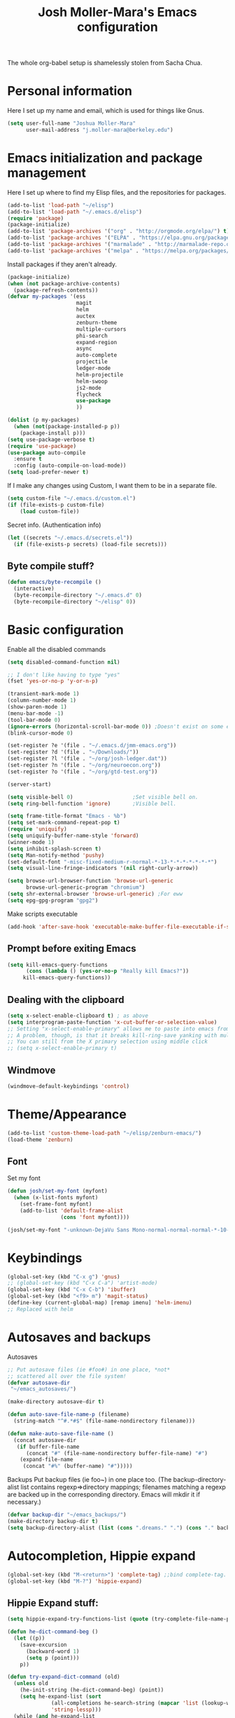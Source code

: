 #+TITLE: Josh Moller-Mara's Emacs configuration
#+OPTIONS: toc:1 h:4

The whole org-babel setup is shamelessly stolen from Sacha Chua.
* Personal information
  Here I set up my name and email, which is used for things like Gnus.
#+begin_src emacs-lisp
  (setq user-full-name "Joshua Moller-Mara"
        user-mail-address "j.moller-mara@berkeley.edu")
#+end_src

* Emacs initialization and package management
  Here I set up where to find my Elisp files, and the repositories for
  packages.
#+begin_src emacs-lisp
  (add-to-list 'load-path "~/elisp")
  (add-to-list 'load-path "~/.emacs.d/elisp")
  (require 'package)
  (package-initialize)
  (add-to-list 'package-archives '("org" . "http://orgmode.org/elpa/") t)
  (add-to-list 'package-archives '("ELPA" . "https://elpa.gnu.org/packages/") t)
  (add-to-list 'package-archives '("marmalade" . "http://marmalade-repo.org/packages/") t)
  (add-to-list 'package-archives '("melpa" . "https://melpa.org/packages/") t)
#+end_src

  Install packages if they aren't already.

#+BEGIN_SRC emacs-lisp
  (package-initialize)
  (when (not package-archive-contents)
    (package-refresh-contents))
  (defvar my-packages '(ess
                        magit
                        helm
                        auctex
                        zenburn-theme
                        multiple-cursors
                        phi-search
                        expand-region
                        async
                        auto-complete
                        projectile
                        ledger-mode
                        helm-projectile
                        helm-swoop
                        js2-mode
                        flycheck
                        use-package
                        ))

  (dolist (p my-packages)
    (when (not(package-installed-p p))
      (package-install p)))
  (setq use-package-verbose t)
  (require 'use-package)
  (use-package auto-compile
    :ensure t
    :config (auto-compile-on-load-mode))
  (setq load-prefer-newer t)
#+END_SRC


  If I make any changes using Custom, I want them to be in a separate file.
#+begin_src emacs-lisp
  (setq custom-file "~/.emacs.d/custom.el")
  (if (file-exists-p custom-file)
      (load custom-file))
#+end_src

  Secret info. (Authentication info)
#+begin_src emacs-lisp
  (let ((secrets "~/.emacs.d/secrets.el"))
    (if (file-exists-p secrets) (load-file secrets)))
#+end_src

** Byte compile stuff?

#+begin_src emacs-lisp
(defun emacs/byte-recompile ()
  (interactive)
  (byte-recompile-directory "~/.emacs.d" 0)
  (byte-recompile-directory "~/elisp" 0))
#+end_src

* Basic configuration

Enable all the disabled commands
#+begin_src emacs-lisp
  (setq disabled-command-function nil)
#+end_src

#+begin_src emacs-lisp
  ;; I don't like having to type "yes"
  (fset 'yes-or-no-p 'y-or-n-p)

  (transient-mark-mode 1)
  (column-number-mode 1)
  (show-paren-mode 1)
  (menu-bar-mode -1)
  (tool-bar-mode 0)
  (ignore-errors (horizontal-scroll-bar-mode 0)) ;Doesn't exist on some earlier emacs
  (blink-cursor-mode 0)

  (set-register ?e '(file . "~/.emacs.d/jmm-emacs.org"))
  (set-register ?d '(file . "~/Downloads/"))
  (set-register ?l '(file . "~/org/josh-ledger.dat"))
  (set-register ?n '(file . "~/org/neuroecon.org"))
  (set-register ?o '(file . "~/org/gtd-test.org"))

  (server-start)

  (setq visible-bell 0)                   ;Set visible bell on.
  (setq ring-bell-function 'ignore)       ;Visible bell.

  (setq frame-title-format "Emacs - %b")
  (setq set-mark-command-repeat-pop t)
  (require 'uniquify)
  (setq uniquify-buffer-name-style 'forward)
  (winner-mode 1)
  (setq inhibit-splash-screen t)
  (setq Man-notify-method 'pushy)
  (set-default-font "-misc-fixed-medium-r-normal-*-13-*-*-*-*-*-*-*")
  (setq visual-line-fringe-indicators '(nil right-curly-arrow))

  (setq browse-url-browser-function 'browse-url-generic
        browse-url-generic-program "chromium")
  (setq shr-external-browser 'browse-url-generic) ;For eww
  (setq epg-gpg-program "gpg2")
#+end_src

Make scripts executable
#+begin_src emacs-lisp
(add-hook 'after-save-hook 'executable-make-buffer-file-executable-if-script-p)
#+end_src

** Prompt before exiting Emacs

#+begin_src emacs-lisp
(setq kill-emacs-query-functions
      (cons (lambda () (yes-or-no-p "Really kill Emacs?"))
     kill-emacs-query-functions))
#+end_src

** Dealing with the clipboard
#+begin_src emacs-lisp
  (setq x-select-enable-clipboard t) ; as above
  (setq interprogram-paste-function 'x-cut-buffer-or-selection-value)
  ;; Setting "x-select-enable-primary" allows me to paste into emacs from an xterm selection using "C-y" (yank)
  ;; A problem, though, is that it breaks kill-ring-save yanking with multiple-cursors
  ;; You can still from the X primary selection using middle click
  ;; (setq x-select-enable-primary t)
#+end_src
** Windmove
#+begin_src emacs-lisp
(windmove-default-keybindings 'control)
#+end_src

* Theme/Appearance
#+begin_src emacs-lisp
(add-to-list 'custom-theme-load-path "~/elisp/zenburn-emacs/")
(load-theme 'zenburn)
#+end_src
** Font
Set my font
#+BEGIN_SRC emacs-lisp
  (defun josh/set-my-font (myfont)
    (when (x-list-fonts myfont)
      (set-frame-font myfont)
      (add-to-list 'default-frame-alist
                   (cons 'font myfont))))

  (josh/set-my-font "-unknown-DejaVu Sans Mono-normal-normal-normal-*-10-*-*-*-m-0-iso10646-1")
#+END_SRC
* Keybindings

#+begin_src emacs-lisp
  (global-set-key (kbd "C-x g") 'gnus)
  ;; (global-set-key (kbd "C-x C-a") 'artist-mode)
  (global-set-key (kbd "C-x C-b") 'ibuffer)
  (global-set-key (kbd "<f9> m") 'magit-status)
  (define-key (current-global-map) [remap imenu] 'helm-imenu)
  ;; Replaced with helm
#+end_src

* Autosaves and backups

Autosaves
#+begin_src emacs-lisp
;; Put autosave files (ie #foo#) in one place, *not*
;; scattered all over the file system!
(defvar autosave-dir
 "~/emacs_autosaves/")

(make-directory autosave-dir t)

(defun auto-save-file-name-p (filename)
  (string-match "^#.*#$" (file-name-nondirectory filename)))

(defun make-auto-save-file-name ()
  (concat autosave-dir
   (if buffer-file-name
      (concat "#" (file-name-nondirectory buffer-file-name) "#")
    (expand-file-name
     (concat "#%" (buffer-name) "#")))))
#+end_src

Backups
Put backup files (ie foo~) in one place too. (The backup-directory-alist
list contains regexp=>directory mappings; filenames matching a regexp are
backed up in the corresponding directory. Emacs will mkdir it if necessary.)
#+begin_src emacs-lisp
  (defvar backup-dir "~/emacs_backups/")
  (make-directory backup-dir t)
  (setq backup-directory-alist (list (cons ".dreams." ".") (cons "." backup-dir)))
#+end_src

* Autocompletion, Hippie expand

#+begin_src emacs-lisp
(global-set-key (kbd "M-<return>") 'complete-tag) ;;bind complete-tag.
(global-set-key (kbd "M-?") 'hippie-expand)
#+end_src

** Hippie Expand stuff:

#+begin_src emacs-lisp
(setq hippie-expand-try-functions-list (quote (try-complete-file-name-partially try-complete-file-name try-expand-all-abbrevs try-expand-list try-expand-line try-expand-dabbrev try-expand-dabbrev-all-buffers try-expand-dabbrev-from-kill try-complete-lisp-symbol-partially try-complete-lisp-symbol try-expand-dict-command)))
#+end_src

#+begin_src emacs-lisp
(defun he-dict-command-beg ()
  (let ((p))
    (save-excursion
      (backward-word 1)
      (setq p (point)))
    p))

(defun try-expand-dict-command (old)
  (unless old
    (he-init-string (he-dict-command-beg) (point))
    (setq he-expand-list (sort
			  (all-completions he-search-string (mapcar 'list (lookup-words (concat old "*") ispell-complete-word-dict)))
			  'string-lessp)))
  (while (and he-expand-list
              (he-string-member (car he-expand-list) he-tried-table))
    (setq he-expand-list (cdr he-expand-list)))
  (if (null he-expand-list)
      (progn
	(when old (he-reset-string))
	())
    (he-substitute-string (car he-expand-list))
    (setq he-tried-table (cons (car he-expand-list) (cdr he-tried-table)))
    (setq he-expand-list (cdr he-expand-list))
    t))
#+end_src

* Compiling conveniences

#+begin_src emacs-lisp
(require 'compile)
(add-hook 'c++-mode-hook
	  (lambda ()
	    (unless (file-exists-p "Makefile")
	      (set (make-local-variable 'compile-command)
		   ;; emulate make's .c.o implicit pattern rule, but with
		   ;; different defaults for the CC, CPPFLAGS, and CFLAGS
		   ;; variables:
		   ;; $(CC) -c -o $@ $(CPPFLAGS) $(CFLAGS) $<
		   (let ((file (file-name-nondirectory buffer-file-name)))
		     (format "%s %s %s -o %s"
			     (or (getenv "CPP") "g++")
			     (or (getenv "CFLAGS") "-g -Os")
			     file
			     (file-name-sans-extension file)
			     ))))))
#+end_src

#+begin_src emacs-lisp
(global-set-key (kbd "<f9> <f9>") 'recompile)
#+end_src

#+begin_src emacs-lisp
(setq compilation-scroll-output 1)
#+end_src

* Spelling

#+begin_src emacs-lisp
  (setq-default ispell-program-name "hunspell")
  (setq-default ispell-grep-command "grep")
  (setq-default ispell-grep-options "-iE")
  (setq-default ispell-complete-word-dict "/usr/share/dict/american-english")
  (setq-default ispell-silently-savep t)
  (use-package rw-hunspell)
#+end_src

#+begin_src emacs-lisp
(add-hook `text-mode-hook `flyspell-mode)
(add-hook `latex-mode-hook `flyspell-mode)
(add-hook `tex-mode-hook `flyspell-mode)
(add-hook `bibtex-mode-hook `flyspell-mode)
#+end_src

** Accepting previous misspelled words

#+begin_src emacs-lisp
(defun flyspell-accept-prev (position &optional savetype)
  "Accept the previously mispelled word onscreen. Defaults saving to session, but optional savetype can save to personal dict"
  (interactive "d")
  (or savetype (setq savetype 'session))
  (let ((top (window-start))
	(bot (window-end))
	correctpos)
    (save-excursion
      (save-restriction
	(narrow-to-region top bot)
	(overlay-recenter (point))

	  (let ((overlay-list (overlays-in (point-min) position))
		(new-overlay 'dummy-value))

	    ;; search for previous (new) flyspell overlay
	    (while (and new-overlay
			(or (not (flyspell-overlay-p new-overlay))
			    ;; check if its face has changed
			    (not (eq (get-char-property
				      (overlay-start new-overlay) 'face)
				     'flyspell-incorrect))))
	      (setq new-overlay (car-safe overlay-list))
	      (setq overlay-list (cdr-safe overlay-list)))

	    ;; if nothing new exits new-overlay should be nil
	    (if new-overlay ;; the length of the word may change so go to the start
		(setq correctpos
		      (overlay-start new-overlay))))

	(when correctpos
	  (save-excursion
	    (goto-char correctpos)
	    (let ((cursor-location (point))
		  (opoint (point))
		  (word (flyspell-get-word)))
	      (if (consp word)
		  (let ((start (car (cdr word)))
			(end (car (cdr (cdr word))))
			(word (car word))
			poss ispell-filter)
		    (flyspell-do-correct savetype poss word cursor-location start end opoint)
		    (ispell-pdict-save t))))))))))

(defun flyspell-accept-prev-save (position)
  "Save the previously mispelled word. See flyspell-accept-prev"
  (interactive "d")
  (flyspell-accept-prev position 'save))

(add-hook 'flyspell-mode-hook
 (lambda ()
   (define-key flyspell-mode-map (kbd "C-M-;") 'flyspell-accept-prev)
   (define-key flyspell-mode-map (kbd "C-:") 'flyspell-accept-prev-save)
   ))
#+end_src

* LaTeX

#+begin_src emacs-lisp
(setq latex-run-command "pdflatex")
(setq tex-output-extension ".pdf")
#+end_src

#+begin_src emacs-lisp
(add-hook `latex-mode-hook (lambda () (defun tex-view ()
  (interactive)
  (tex-send-command "evince" (tex-append tex-print-file ".pdf") t))))
#+end_src

Make it easier to insert Greek symbols
#+begin_src emacs-lisp
  (add-hook 'LaTeX-mode-hook 'LaTeX-math-mode)
#+end_src

** Bibtex stuff (no longer needed?)
#+begin_src emacs-lisp
(add-hook 'latex-mode-hook
	  (lambda ()
	    (defun tex-bibtex-file ()
	      "Run BibTeX on the current buffer's file."
	      (interactive)
	      (if (tex-shell-running)
		  (tex-kill-job)
		(tex-start-shell))
	      (let* (shell-dirtrack-verbose
		     (source-file (tex-main-file))
		     (tex-out-file
		      (tex-append (file-name-nondirectory source-file) ""))
		     (file-dir (file-name-directory (expand-file-name source-file))))
		(tex-send-command tex-shell-cd-command file-dir)
		(tex-send-command tex-bibtex-command tex-out-file))
	      (tex-display-shell))))
#+end_src

** AUCTeX and skeletons
#+begin_src emacs-lisp
  ;; AUCTeX
  ;; (setq load-path (append load-path "~/.emacs.d/elpa/auctex-11.87.2/"))
  ;; (load "auctex.el" nil t t)
  ;; (load "preview-latex.el" nil t t)
  (setq TeX-auto-save t)
  (setq TeX-parse-self t)
  (setq-default TeX-master nil)
  (add-hook 'LaTeX-mode-hook 'TeX-PDF-mode) ;use pdflatex by default

  (add-hook 'LaTeX-mode-hook 'turn-on-reftex)
  (setq reftex-plug-into-AUCTeX t)

  (setq skeleton-end-newline nil)
  (add-hook 'LaTeX-mode-hook
   (lambda ()
     (define-key LaTeX-mode-map (kbd "` v (") 'latex-skeleton-left-paren)
     (define-key LaTeX-mode-map (kbd "` v [") 'latex-skeleton-left-bracket)
     (define-key LaTeX-mode-map (kbd "` v {") 'latex-skeleton-left-brace)
     (define-key LaTeX-mode-map (kbd "` v t") 'latex-math-text)
     (define-key LaTeX-mode-map (kbd "` v $") 'quoted-parens)
     (define-key LaTeX-mode-map (kbd "` v %") 'quoted-brackets)
     ))

  (define-skeleton latex-skeleton-left-paren
    "Insert \\left( ... \\right)."
    nil "\\left(" _ "\\right)")

  (define-skeleton latex-skeleton-left-bracket
    "Insert \\left[ ... \\right]."
    nil "\\left[" _ "\\right]")

  (define-skeleton latex-skeleton-left-brace
    "Insert \\left\\{ ... \\right\\}."
    nil "\\left\\{" _ "\\right\\}")

  (define-skeleton latex-math-text
    "Insert \\text{ ... }."
    nil "\\text{" _ "}")

  (define-skeleton quoted-parens
    "Insert \\( ... \\)."
    nil "\\(" _ "\\)")

  (define-skeleton quoted-brackets
    "Insert \\[ ... \\]."
    nil "\\[" _ "\\]")
#+end_src
** AUCTeX handling errors
Sometimes AUCTex can't parse errors correctly, prompting you to create a directory
#+begin_src emacs-lisp
(setq LaTeX-command-style '(("" "%(PDF)%(latex) -file-line-error %S%(PDFout)")))
#+end_src
* R/ESS
  This seems to be necessary when installing ESS from MELPA.
#+begin_src emacs-lisp
  (require 'ess-site)
#+end_src

#+begin_src emacs-lisp
  (setq comint-scroll-to-bottom-on-input t)
  (setq comint-scroll-to-bottom-on-output t)
  (setq comint-move-point-for-output t)

  (add-hook 'ess-mode-hook
            (lambda ()
              (flyspell-prog-mode)
              (auto-complete-mode 1)
              (ac-flyspell-workaround)))

  (add-hook 'inferior-ess-mode-hook
            (lambda ()
              (auto-complete-mode 1)))

  (autoload 'ess-rdired "ess-rdired"
    "View *R* objects in a dired-like buffer." t)
#+end_src
** JAGS
#+begin_src emacs-lisp
(require 'ess-jags-d)
#+end_src

** View an object
#+begin_src emacs-lisp
  (defun ess-dump-object-into-view-buffer (object)
    "Edit an ESS object in its view buffer."
    (interactive
     (progn
       (ess-force-buffer-current "Process to dump from: ")
       (if (ess-ddeclient-p)
           (list (read-string "Object to edit: "))
         (ess-read-object-name "Object to edit"))))
    (ess-execute (ess-rdired-get object)
               nil "R view" ))

  (eval-after-load "ess-mode"
    '(define-key ess-mode-map (kbd "C-c v") 'ess-dump-object-into-view-buffer))
#+end_src

** Clear the shell
#+begin_src emacs-lisp
(defun clear-shell ()
   (interactive)
   (let ((old-max comint-buffer-maximum-size))
     (setq comint-buffer-maximum-size 0)
     (comint-truncate-buffer)
     (setq comint-buffer-maximum-size old-max)))
#+end_src

** Truncate automatically
#+begin_src emacs-lisp
  (setq comint-buffer-maximum-size 2000)
  (add-hook 'comint-output-filter-functions
            'comint-truncate-buffer)
#+end_src
** Continuation indentation
   I like how ESS previously indented continuations as it makes ggplot
   code easier to read.
#+begin_src emacs-lisp
  (add-to-list 'ess-style-alist
               '(MY-STYLE
                 (ess-indent-level . 4)
                 (ess-first-continued-statement-offset . 4)
                 (ess-continued-statement-offset . 0)
                 (ess-brace-offset . 0)
                 (ess-arg-function-offset . 4)
                 (ess-arg-function-offset-new-line . '(4))
                 (ess-expression-offset . 4)
                 (ess-else-offset . 0)
                 (ess-close-brace-offset . 0)))
  (setq ess-default-style 'MY-STYLE)
#+end_src
** Polymode/Rmarkdown
   I'm experimenting with writing code in Rmarkdown, mostly because
   I'll write a bunch of R code, and then totally forget what it does
   or why I wrote it. Also, also, I want to generate nice reports. :D

  The way polymode renders Rmarkdown right now is a big weird. I think
  it just uses knitr. So here's some code from kwstat in uses
  https://github.com/vspinu/polymode/issues/30 that uses rmarkdown.
#+BEGIN_SRC emacs-lisp
  (use-package polymode
    :init
    (add-to-list 'auto-mode-alist '("\\.Rmd" . poly-markdown+r-mode))
    :config
    (define-key polymode-mode-map (kbd "M-n r") 'ess-render-rmarkdown))

  (defun ess-render-rmarkdown ()
    "Compile R markdown (.Rmd). Should work for any output type."
    (interactive)
    ;; Check if attached R-session
    (condition-case nil
        (ess-get-process)
      (error
       (ess-switch-process)))
    (let* ((rmd-buf (current-buffer)))
      (save-excursion
        (let* ((sprocess (ess-get-process ess-current-process-name))
               (sbuffer (process-buffer sprocess))
               (buf-coding (symbol-name buffer-file-coding-system))
               (buffer-file-name-html (concat (file-name-sans-extension buffer-file-name) ".html"))
               (R-cmd
                (format "library(rmarkdown); rmarkdown::render(\"%s\"); print(\"%s\")"
                        buffer-file-name buffer-file-name-html)))
          (message "Running rmarkdown on %s" buffer-file-name)
          (ess-execute R-cmd 'buffer nil nil)
          (switch-to-buffer rmd-buf)
          (ess-show-buffer (buffer-name sbuffer) nil)))))
#+END_SRC
* ERC
#+begin_src emacs-lisp
  (require 'erc-services)
  (erc-services-mode 1)
  (setq erc-nick "emdash"
        erc-server "localhost"
        erc-port "1799")
  (setq erc-auto-query 'bury)
#+end_src
** Notify
#+begin_src emacs-lisp
;;list of regexpes ignored by tray icon
(defun erc-tray-change-state (arg)
  "Enables or disable blinking, depending on arg"
  (if arg
      (shell-command-to-string
       "echo B > /tmp/tray_daemon_control")
    (shell-command-to-string
     "echo b > /tmp/tray_daemon_control")))
(defun erc-tray-update-state ()
  "Updates the state of the tray icon according to the contents
of erc-modified-channels-alist"
  (interactive)
  (let ((blinkify nil))
    (mapcar (lambda (el)
	      (when (string-match "erc-current-nick-face" (face-name (nthcdr 2 el)))
		(setq blinkify t)))
	    erc-modified-channels-alist)
    (erc-tray-change-state blinkify)))
(when window-system
  (add-hook 'erc-track-list-changed-hook 'erc-tray-update-state))
(setq erc-track-exclude-types '("JOIN" "NICK" "PART" "QUIT"))
#+end_src

** More notify stuff
#+begin_src emacs-lisp
  ;; Notify my when someone mentions my nick.
  (defun erc-global-notify (matched-type nick msg)
    (interactive)
    (when (eq matched-type 'current-nick)
      (shell-command
       (concat "notify-send -t 4000 -c \"im.received\" \""
               (car (split-string nick "!"))
               " mentioned your nick\" \""
               msg
               "\""))))
  (add-hook 'erc-text-matched-hook 'erc-global-notify)
#+end_src
** Timestamp
#+begin_src emacs-lisp
(make-variable-buffer-local
 (defvar erc-last-datestamp nil))

(defun ks-timestamp (string)
  (erc-insert-timestamp-left string)
  (let ((datestamp (erc-format-timestamp (current-time) erc-datestamp-format)))
    (unless (string= datestamp erc-last-datestamp)
      (erc-insert-timestamp-left datestamp)
      (setq erc-last-datestamp datestamp))))


(setq erc-timestamp-only-if-changed-flag t
      erc-timestamp-format "%H:%M "
      erc-datestamp-format " === [%Y-%m-%d %a] ===\n" ; mandatory ascii art
      erc-fill-prefix "      "
      erc-insert-timestamp-function 'ks-timestamp)
#+end_src

* rcirc
#+begin_src emacs-lisp
(require 'rcirc)
#+end_src
** Spelling
#+begin_src emacs-lisp
(add-hook 'rcirc-mode-hook (lambda ()
			     (flyspell-mode 1)))
#+end_src
** Other
#+begin_src emacs-lisp
  (setq rcirc-debug-flag t)

  ;; Adjust the colours of one of the faces.
  (set-face-foreground 'rcirc-my-nick "red" nil)

  (setq rcirc-default-nick "emdash")
  (setq rcirc-default-user-name "joshm")
  (setq rcirc-default-full-name "Josh Moller-Mara")

  (setq rcirc-buffer-maximum-lines 2000)
  ;; rcirc-server-alist moved to secrets file, as it contains passwords.

  (add-hook 'rcirc-mode-hook
            (lambda ()
              (rcirc-track-minor-mode 1)))

  (add-hook 'rcirc-mode-hook (lambda ()
                               (flyspell-mode 1)))

#+end_src

** Reconnect after disconnect

#+begin_src emacs-lisp
  (eval-after-load 'rcirc
    '(defun-rcirc-command reconnect (arg)
       "Reconnect the server process."
       (interactive "i")
       (unless process
         (error "There's no process for this target"))
       (let* ((server (car (process-contact process)))
              (port (process-contact process :service))
              (nick (rcirc-nick process))
              channels query-buffers)
         (dolist (buf (buffer-list))
           (with-current-buffer buf
             (when (eq process (rcirc-buffer-process))
               (remove-hook 'change-major-mode-hook
                            'rcirc-change-major-mode-hook)
               (if (rcirc-channel-p rcirc-target)
                   (setq channels (cons rcirc-target channels))
                 (setq query-buffers (cons buf query-buffers))))))
         (delete-process process)
         (rcirc-connect server port nick
                        rcirc-default-user-name
                        rcirc-default-full-name
                        channels))))
#+end_src

** Load rcirc-notify
#+begin_src emacs-lisp
  (eval-after-load 'rcirc '(use-package rcirc-notify))
#+end_src

** Load rcirc color
#+begin_src emacs-lisp
  (eval-after-load 'rcirc '(use-package rcirc-color))
#+end_src

** Display IRC activity in window manager
   I have a toolbar in my window manager that lets me see things like
   CPU usage, memory, etc. So I thought it'd be useful to also display
   IRC activity. This just passes rcirc's activity string to a script
   that updates the toolbar.
#+BEGIN_SRC emacs-lisp
  (defun josh/rcirc-activity-report ()
    "Report rcirc activity to the window manager, which displays it"
    (start-process "LogTime"
                     (get-buffer-create " *josh-rcirc-buffer*")
                     "~/.sawfish/scripts/rcirc-update.sh"
                     rcirc-activity-string))

  (add-hook 'rcirc-update-activity-string-hook 'josh/rcirc-activity-report)
#+END_SRC
* Scheme
#+begin_src emacs-lisp
(setq scheme-program-name "csi")

(defun run-half-scheme () "
   Run Scheme in half a window."
   (interactive)
   (split-window-vertically nil)
   (other-window 1)
   (call-interactively 'run-scheme))

(add-hook 'scheme-mode-hook
 (lambda ()
   (define-key scheme-mode-map (kbd "C-c C-s") 'run-half-scheme)
   ))
#+end_src
* C
#+begin_src emacs-lisp
(setq-default c-basic-offset 8)
(setq c-default-style "gnu")
#+end_src
* Shells
#+begin_src emacs-lisp
(defun run-half-shell ()
   "Run a shell in half a window."
   (interactive)
   (split-window-vertically nil)
   ;; (other-window 1)
   (shell (concat (buffer-name) " shell")))

(global-set-key (kbd "C-x 4 s") 'run-half-shell)
#+end_src
* Encryption
#+begin_src emacs-lisp
(require 'epa-file)			;So we can encrypt authinfo
(setq epa-file-cache-passphrase-for-symmetric-encryption t) ;So it doesn't ask for password multiple times
#+end_src
  Put the following on the top of files to encrypt them to myself.
  May need to run "normal-mode" to set the file local variables.
  Also, remember that just because files are encrypted to you does not
  mean they're signed by you. So when encrypting stuff for yourself,
  you may want to sign it.
#+begin_src emacs-lisp
  (set-register ?G "-*- epa-file-encrypt-to: (\"j.moller-mara@berkeley.edu\") -*-\n")
#+end_src
* BBDB
#+begin_src emacs-lisp
  (use-package bbdb
               :config (progn
                         (bbdb-initialize 'gnus 'message)
                         (setq bbdb-use-pop-up nil)              ;Don't pop up
                         (setq bbdb-quiet-about-name-mismatches nil)))
#+end_src
* GNUS/Email
#+begin_src emacs-lisp
(setq mail-user-agent 'gnus-user-agent)	;Uses Message mode instead of mail mode
#+end_src
** Spoofing dates
#+begin_src emacs-lisp
(defun gnus-date-spoof ()
  (interactive)
  (message-generate-headers '(Date))
  (setq message-deletable-headers (delq 'Date message-deletable-headers))
  (message "Deletable headers are %s %s" message-deletable-headers "(DONT FORGET SMTPMAIL-FQDN)"))

(defun gnus-date-unspoof ()
  (interactive)
  (add-to-list 'message-deletable-headers 'Date)
  (message "Deletable headers are %s" message-deletable-headers))
#+end_src

** Kill IMAP
Sometimes IMAP freezes, so I like to be able to kill it.
#+begin_src emacs-lisp
(defun kill-imap ()
  "Kill openssl imap"
  (interactive)
  ;; (delete-process "imap")
  (mapc (lambda (x) (if (string-match "imap" (process-name x)) (delete-process x))) (process-list)))
#+end_src

** Espeak article
   Read an article out loud
#+begin_src emacs-lisp
  (defun josh/espeak-article (&optional arg)
    "Select the gnus article and read it"
    (interactive "P")
    (with-current-buffer gnus-article-buffer
      (save-excursion
        (save-restriction
          (widen)
          (when (article-goto-body)
            (let* ((wpm (number-to-string (* (if arg arg 5) 100)))
                   (process (start-process "espeak-process" " *espeak-gnus*" "espeak" "-a" "200" "-v" "english-us" "-s" wpm)))
              (process-send-region process (point) (point-max))
              (process-send-string process "\n")
              (process-send-eof process)))))))

  (global-set-key (kbd "<f9> e") 'josh/espeak-article)
#+end_src

** Go to RSS link in browser
   This code basically gives me a hotkey ("v") that allows me to
   quickly open the link titled "link" in an external browser. This is
   pretty useful for RSS feeds when I'm interested in an article and
   want to read more.
#+BEGIN_SRC emacs-lisp
  (defun josh/get-link-info-at-point ()
    "Return a cons of the link's text and url"
    (let* ((widget (widget-at (point)))
           (start (widget-get widget :from))
           (end (widget-get widget :to)))
      (cons (if start
                (buffer-substring-no-properties start end))
            (widget-get widget :value))))

  (defun josh/get-all-links ()
    "Return a list of links in the buffer"
    (let (links)
      (save-excursion
        (goto-char (point-min))
        (while (progn
                 (let ((skip (text-property-any (point) (point-max) 'help-echo nil)))
                   (if (or (eobp)
                           (not (setq skip (text-property-not-all skip (point-max)
                                                                  'help-echo nil))))
                       nil
                     (progn
                       (goto-char skip)
                       (setq links (cons (josh/get-link-info-at-point) links)))))))
      links)))

  (defun josh/gnus-follow-link ()
    "Find the link named \"link\" and follow it in the browser"
    (interactive)
    (save-excursion
      (set-buffer gnus-article-buffer)
      (let ((link
             (-filter (lambda (x) (and (stringp (car x)) (string-match "link" (car x))))
                      (josh/get-all-links))))
        (if link
            (funcall shr-external-browser (cdar link))))))

  (add-hook 'gnus-summary-mode-hook
            (lambda ()
              (local-set-key (kbd "v") 'josh/gnus-follow-link)))
#+END_SRC
* Dired
** Listing switches
#+begin_src emacs-lisp
(setq dired-listing-switches "-alhv")
#+end_src
** Other settings
   I usually want to copy recursively. Don't ask me each time.
#+BEGIN_SRC emacs-lisp
  (setq dired-recursive-copies 'always)
#+END_SRC
** Dired-X
Because dired-jump is pretty useful
#+begin_src emacs-lisp
(add-hook 'dired-load-hook
	  (function (lambda () (load "dired-x"))))
#+end_src

** Copying remote file paths
   Sometimes I want to get the remote file path name, in order to make it easier to rsync and scp.
#+BEGIN_SRC emacs-lisp
  (defun josh/dired-copy-remote-filename ()
    "Copy the file names of marked files in a way that's easy to
  paste into a terminal. Hopefully understandable by rsync or scp."
    (interactive)
    ;; Get the default directory's host name
    (concat default-directory)
    (let ((string 
           (mapconcat 'identity
                      (mapcar (lambda (path)
                                (if (tramp-tramp-file-p path)
                                    (let* ((dissect (tramp-dissect-file-name path))
                                           (user (elt dissect 1))
                                           (host (elt dissect 2))
                                           (loc (elt dissect 3)))
                                      (concat (if user (concat user "@")) host ":" "\"" (shell-quote-argument loc) "\"")
                                      )
                                  (concat "\"" (shell-quote-argument path) "\"")))
                              (dired-get-marked-files))
                      " ")))
      (kill-new string)
      (x-set-selection 'PRIMARY string)   ;So I can middle click paste it into xterm
      (message "%s" string)))

  (eval-after-load 'dired
                       '(define-key dired-mode-map (kbd "W") 'josh/dired-copy-remote-filename))
#+END_SRC

** Opening files with xdg-open

#+BEGIN_SRC emacs-lisp
    (defun xah-open-in-external-app ()
    "Open the current file or dired marked files in external app.
  The app is chosen from your OS's preference.

  URL `http://ergoemacs.org/emacs/emacs_dired_open_file_in_ext_apps.html'
  Version 2015-01-26"
    (interactive)
    (let* (
           (xah-file-list
            (if (string-equal major-mode "dired-mode")
                (dired-get-marked-files)
              (list (buffer-file-name))))
           (xah-do-it-p (if (<= (length xah-file-list) 5)
                         t
                       (y-or-n-p "Open more than 5 files? "))))

      (when xah-do-it-p
        (cond
         ((string-equal system-type "windows-nt")
          (mapc
           (lambda (fPath)
             (w32-shell-execute "open" (replace-regexp-in-string "/" "\\" fPath t t))) xah-file-list))
         ((string-equal system-type "darwin")
          (mapc
           (lambda (fPath) (shell-command (format "open \"%s\"" fPath)))  xah-file-list))
         ((string-equal system-type "gnu/linux")
          (mapc
           (lambda (fPath) (let ((process-connection-type nil)) (start-process "" nil "xdg-open" fPath))) xah-file-list))))))

    (add-hook 'dired-mode-hook '(lambda () 
                                  (local-set-key (kbd "E") 'xah-open-in-external-app)))
#+END_SRC

** Playing files with mpv
#+BEGIN_SRC emacs-lisp
  (defun josh/open-with-mpv ()
    (interactive)
    (let ((thefiles (dired-get-marked-files))
          (process-connection-type nil))
      (apply 'start-process "" nil "mpvappendscrobble" thefiles)
      (message (format "Played %i files" (length thefiles)))))

  (add-hook 'dired-mode-hook '(lambda ()
                                (local-set-key (kbd "J") 'josh/open-with-mpv)))
#+END_SRC
** git-annex
   I'm messing around with git-annex, and it's nice to be able to view
   locked files by their name and not as a giant symlink in dired.
#+BEGIN_SRC emacs-lisp
  (use-package git-annex
    :config
    (git-annex-dired-do-to-files "lock" "Annex: locked %d file(s)")
    (git-annex-dired-do-to-files "unlock" "Annex: unlocked %d file(s)")
    (define-key git-annex-dired-map "l" 'git-annex-dired-lock-files)
    (define-key git-annex-dired-map "u" 'git-annex-dired-unlock-files))
#+END_SRC
* Tramp
#+begin_src emacs-lisp
(require 'tramp)
#+end_src
** Proxies. Allow sudo
#+begin_src emacs-lisp
(set-default 'tramp-default-proxies-alist nil)
(add-to-list 'tramp-default-proxies-alist '((and (string-match system-name (tramp-file-name-host (car target-alist))) "DONTMATCHMEPLEASE") "\\`root\\'" "/ssh:%h:"))
#+end_src

** Prompt for Yubikeys
#+begin_src emacs-lisp
  (setq tramp-password-prompt-regexp "^.*\\(Yubikey\\|[pP]assword\\|[pP]assphrase\\).*: ? *")
#+end_src

** Kill Tramp buffers
   Sometimes, having Tramp buffers open will weirdly cause other Emacs
   functions to fail or load slowly. For example, if you've got a
   bunch of remote Tramp buffers open, using helm sometimes slows
   down, or sometimes using magit fails. I'm not sure why. Often I'd
   just like to kill all remote buffers so I don't have to wait for
   connections to be brought back up again. This function does that.
#+BEGIN_SRC emacs-lisp
  (defun josh/kill-tramp-buffers ()
    "Kill TRAMP buffers. This is useful if, for whatever reason, remote buffers are either slowing down emacs or making some commands act strangely."
    (interactive)
    (let ((i 0))
      (mapc (lambda (buff)
              (with-current-buffer buff
                (when (tramp-tramp-file-p default-directory)
                  (kill-buffer buff)
                  (setq i (1+ i)))))
            (buffer-list))
      (message (format "Killed %d buffer%s" i (if (eq i 1) "" "s")))))

  (global-set-key (kbd "<f9> t") 'josh/kill-tramp-buffers)
#+END_SRC
* Org Mode
** Setup my agenda file
   Read from "org-agendas" where the agenda files are.
   Set the default span to a day view.
   I also have a script periodically export agendas. So to keep from
   destroying an agenda I'm currently viewing, I turn on sticky agendas.

   I find that time grids can get in my way if there are too many of
   them, so we'll just show a few times instead of the default of every two hours.
#+begin_src emacs-lisp
  (setq org-agenda-files (concat (file-name-as-directory org-directory) "org-agendas.txt"))
  (setq org-agenda-span 3)
  (setq org-agenda-sticky t)
  (setcar (nthcdr 2 org-agenda-time-grid) '(900 1200 1700))
#+end_src
** Default notes file?
   Note to self, figure out what the difference between this and agenda is.

#+begin_src emacs-lisp
  (setq org-default-notes-file (concat (file-name-as-directory org-directory) "gtd-test.org"))
#+end_src
** Capturing and agenda keybindings
#+begin_src emacs-lisp
  (define-key global-map (kbd "C-c c") 'org-capture)
  (global-set-key (kbd "C-c a") 'org-agenda)
#+end_src
** Capture templates
   Need to make this more portable across different systems. I think it defaults to org-directory.
#+begin_src emacs-lisp
  (setq org-capture-templates
        '(("t" "Todo" entry (file+headline "gtd-test.org" "Tasks")
           "* TODO %i%?\n  Added: %U")
          ("r" "Refile" entry (file "refile.org")
           "* %i%?\n  Added: %U")
          ("a" "Today" entry (file+headline "gtd-test.org" "Tasks")
           "* TODO %?\n  SCHEDULED: <%<%Y-%m-%d %a>>\n  Added: %U")
          ("d" "Date" entry (file+datetree+prompt "~/org/journal.org")
           "* %?\n%t\n")
          ("l" "Lookup" entry (file+headline "lookup.org" "Lookup")
           "* %?\n  Added: %U")
          ("L" "Lookup link" entry (file+headline "lookup.org" "Lookup")
           "* [[%c][%(www-get-page-title (current-kill 0))]]\n  Added: %U\n  - %c")
          ("s" "Shopping" entry (file+headline "gtd-test.org" "Shopping")
           "* %?\n  Added: %U")
          ("n" "Neuroecon" entry (file+headline "neuroecon.org" "Neuroecon")
           "* %?\n%i\n  Added: %U")
          ("M" "Someday/Maybe" entry (file+headline "someday-maybe.org" "Someday/Maybe")
           "* %?\n  Added: %U")
          ("m" "Someday/Maybe lists")
          ("mm" "Someday/Maybe" entry (file+headline "someday-maybe.org" "Someday/Maybe")
           "* %?\n  Added: %U")
          ("mc" "Computer maybe" entry (file+headline "someday-maybe.org" "Computer Maybe")
           "* %?\n  Added: %U")
          ("ml" "Learn" entry (file+headline "someday-maybe.org" "Learn")
           "* %?\n  Added: %U")
          ("mb" "Books/Reading" entry (file+headline "movies-books-media.org" "Books/Reading")
           "* %?\n  Added: %U")
          ("mv" "Movies" entry (file+headline "movies-books-media.org" "Movies")
           "* %?\n  Added: %U")
          ("ma" "Audio/Music" entry (file+headline "movies-books-media.org" "Music/Audio")
           "* %?\n  Added: %U")
          ("ms" "Shanghai goals" entry (file+headline "someday-maybe.org" "Shanghai Goals")
           "* %?\n  Added: %U")
          ("o" "thoughts" plain (file "thoughts-misc.txt")
           "\n\n%U -\n\n %?\n" :empty-lines 1)
          ("e" "Erlich stuff")
          ("et" "Erlich tasks" entry (file+headline "erlich.org" "Erlich tasks")
           "* TODO %i%?\n  Added: %U")
          ("ea" "Erlich today" entry (file+headline "erlich.org" "Erlich tasks")
           "* TODO %?\n  SCHEDULED: <%<%Y-%m-%d %a>>\n  Added: %U")
          ("eo" "Erlich thoughts" entry (file+headline "erlich.org" "Erlich thoughts")
           "* %i%?\n  Added: %U")
          ("em" "Erlich maybe" entry (file+headline "erlich.org" "Erlich maybe")
           "* %?\n  Added: %U")
          ("j" "Journal Stuff")
          ("jr" "Journal Resume" entry (file+datetree "~/org/journal.org")
           "* %?\n%U\n" :clock-in t :clock-resume t)
          ("jc" "Journal Clock-In" entry (file+datetree "~/org/journal.org")
           "* %?\n%U\n" :clock-in t :clock-keep t)
          ("ji" "Journal Clock-In Immediate" entry (file+datetree "~/org/journal.org")
           "* %c %u\n%U\n" :clock-in t :clock-keep t :immediate-finish t)
          ("J" "Jokes" plain (file "jokes.txt")
           "\n\n%U -\n\n %?\n" :empty-lines 1)
          ("v" "Vocabulary" entry
           (file+headline "~/reading/words-i-learned.org" "Vocabulary")
           "* %^{The word} :drill:\n Added: %U\n %^{Extended word (may be empty)|%\\1}\n** Answer \n%^{The definition}")
          ("V" "Two-sided Vocabulary" entry
           (file+headline "~/reading/words-i-learned.org" "Vocabulary")
           "* <[%^{The word}]> :drill:\n Added: %U\n    :PROPERTIES:\n    :DRILL_CARD_TYPE: twosided\n    :END:\n** Word\n%^{Extended word (may be empty)|%\\1}\n** Definition\n%^{Definition}\n** Examples\n%^{Examples}\n")
          ("c" "Chinese Word" entry
           (file+headline "~/reading/skip/chinese.org" "Words")
           "* <[%(josh/chinese-prompt)]> :drill:\n Added: %U\nDefinition:\n%(josh/chinese-get-definition (josh/chinese-dict-find josh/chinese-word))\n** Characters\n%(josh/chinese-get-word josh/chinese-word-dict)\n** Pronunciation\n%(josh/chinese-get-pronunciation josh/chinese-word-dict)\n** Cangjie\n%(josh/chinese-cangjie-codes josh/chinese-words)\n")
          ("C" "Chinese Word (Read)" entry
           (file+headline "~/reading/skip/chinese.org" "Words")
           "* <[%(josh/chinese-prompt)]> :drill:\n Added: %U\n%(josh/chinese-get-word (josh/chinese-dict-find josh/chinese-word))\n** Pronunciation\n%(josh/chinese-get-pronunciation josh/chinese-word-dict)\n** Cangjie\n%(josh/chinese-cangjie-codes josh/chinese-words)\n** Definition\n%(josh/chinese-get-definition josh/chinese-word-dict)\n")
          ("R" "reading" plain
           (file "~/org/data/reading.csv")
           "%(format-time-string \"%s\"),\"%(format-time-string \"%Y-%m-%d\")\",\"%(josh/prompt-book)\",%^{Start},%^{End}")))
#+end_src
   Fix a bug causing org-capture to mess up line numbers
#+begin_src emacs-lisp
  (setq-default cache-long-scans nil)
  (setq org-element-use-cache nil)
#+end_src

   A a function to make testing capture templates easier.
#+BEGIN_SRC emacs-lisp
  (defun josh/add-to-capture (template)
  (let ((key (car template)))
    (delete-if (lambda (x) (equal (car x) key)) org-capture-templates)
    (add-to-list 'org-capture-templates
                 template)))
#+END_SRC
*** Get the title of a URL
    Used for a capture template. I want my links to also have a sort of description
#+BEGIN_SRC emacs-lisp
  (defun www-get-page-title (url)
      "Modified from https://lists.gnu.org/archive/html/help-gnu-emacs/2010-07/msg00291.html"
      (let ((title))
        (with-current-buffer (url-retrieve-synchronously url)
          (let* ((title (progn (goto-char (point-min))
                               (when (re-search-forward "<title>\\([^<]*\\)</title>" nil t 1)
                                 (match-string 1))))
                 (coding (progn (goto-char (point-min))
                                (when (re-search-forward "charset=\\([-0-9a-zA-Z]*\\)" nil t 1)
                                  (match-string 1)))))
            (if coding
                (decode-coding-string title (intern (downcase coding)))
              title)))))
#+END_SRC
** Org agenda listings
#+begin_src emacs-lisp
  (setq org-agenda-custom-commands
        (quote
         (("w" todo "WAITING")
          ("W" todo-tree "WAITING")
          ("H" "Office and Home Lists"
           ((agenda)
            (tags-todo "OFFICE")
            (tags-todo "HOME")
            (tags-todo "COMPUTER")
            (tags-todo "DVD")
            (tags-todo "READING")))
          ("b" "Things to do if bored"
           tags "IFBORED"
           ((org-agenda-skip-function '(org-agenda-skip-entry-if 'todo 'done)))
           ("~/org/blockreddit/ifbored.html"))
          ("D" "Daily Action List"
           ((agenda "" ((org-agenda-ndays 1)
                        (org-agenda-sorting-strategy
                         (quote ((agenda time-up priority-down tag-up) )))
                        (org-deadline-warning-days 0)))))
          ("z" "ZPM (hipster PDA)"
           ((agenda "" ((org-agenda-span 33)
                        (org-habit-show-habits nil)
                        (org-agenda-show-log nil)
                        (org-agenda-start-with-clockreport-mode nil)
                        (org-agenda-sorting-strategy
                         (quote ((agenda time-up priority-down tag-up) )))
                        ))))
          ("U" "Unscheduled NoDeadline" alltodo ""
           ((org-agenda-skip-function
             '(org-agenda-skip-entry-if 'scheduled 'deadline))))
          ("d" agenda "" ((org-agenda-span 1)) ("~/agendas-org/day-agenda.html"))
          ("k" agenda "" ((org-agenda-span 7)) ("~/agendas-org/week-agenda.html"))
          ("X" agenda "" ((org-agenda-span 3)
                          ;; (org-agenda-start-with-log-mode t)
                          (org-agenda-start-with-clockreport-mode t)) ("~/org/newtab/agenda.html"))
          )))
#+end_src

Agenda of tasks that are labeled "TODO" but don't have any schedule or deadline.
#+BEGIN_SRC emacs-lisp
  (require 'org-agenda)
  (org-add-agenda-custom-command
   '("u" todo "TODO"
     ((org-agenda-skip-function (lambda () (or (zin/org-agenda-skip-tag "task" t)
                                               (org-agenda-skip-entry-if 'scheduled 'deadline))))
      (org-agenda-overriding-header "Unscheduled tasks: "))))
#+END_SRC

A projects-related agenda. View next tasks, waiting, and stuck projects.
#+BEGIN_SRC emacs-lisp
  (org-add-agenda-custom-command
   '("P" "Projects and Next Tasks"
     ((tags-todo "-CANCELLED/!NEXT"
                 ((org-agenda-overriding-header "Next tasks")
                  (org-agenda-skip-function 'bh/skip-projects-and-habits-and-single-tasks)))
      (tags-todo "-CANCELLED+WAITING|HOLD/!"
                 ((org-agenda-overriding-header "Waiting tasks")
                  (org-agenda-skip-function 'bh/skip-non-tasks)))
      (tags-todo "-CANCELLED/!"
                 ((org-agenda-overriding-header "Stuck Projects")
                  (org-agenda-skip-function 'bh/skip-non-stuck-projects))))))
#+END_SRC

Same thing as above, but also include the next three days agenda.
#+BEGIN_SRC emacs-lisp
  (org-add-agenda-custom-command
   '(" " "Default agenda"
     ((agenda "" ((org-agenda-prefix-format " %i %-12:c%?-12t% s%(josh/org-show-effort-and-clocked) ")
                  (org-agenda-skip-scheduled-if-done t)
                  (org-agenda-span 8)))
      (todo "NEXT"
            ((org-agenda-overriding-header "Unscheduled next tasks")
             (org-agenda-prefix-format " %i %-12:c%?-12t% s%(josh/org-format-next-time) ")
             (org-agenda-skip-function
              (lambda () (or (org-agenda-skip-entry-if 'scheduled 'deadline)
                             (bh/skip-projects-and-habits-and-single-tasks))))))
      (tags-todo "-CANCELLED+WAITING|HOLD/!"
                 ((org-agenda-overriding-header "Unscheduled waiting tasks")
                  (org-agenda-skip-function
                   (lambda () (org-agenda-skip-entry-if 'scheduled 'deadline)))
                  (org-agenda-prefix-format " %i %-12:c%?-12t% s%(josh/org-format-waiting-time) ")))
      (tags-todo "-CANCELLED/!"
                 ((org-agenda-overriding-header "Stuck Projects")
                  (org-agenda-skip-function 'bh/skip-non-stuck-projects)
                  (org-agenda-prefix-format " %i %-12:c%?-12t% s%(josh/org-format-max-clock-time) ")))
      (tags "REFILE"
            ((org-agenda-overriding-header "Refile:")))
      (todo "TODO"
            ((org-agenda-skip-function (lambda () (or (zin/org-agenda-skip-tag "task" t)
                                                      ;; (bh/skip-projects-and-habits)
                                                      (josh/skip-project-to-next-heading)
                                                      (org-agenda-skip-entry-if 'scheduled 'deadline))))
             (org-agenda-overriding-header "Unscheduled tasks: ")
             (org-agenda-prefix-format " %i %-12:c%?-12t% s%(josh/org-format-age-from-added) "))))))
  (global-set-key (kbd "<f12>")
                  (lambda ()
                    (interactive)
                    (org-agenda nil " ")))
#+END_SRC
** Org persistent tags
   Some tags that I might use a lot. (Or maybe I don't, but I just
   don't want to have the hotkeys for each of these tags repeatedly in
   each file.)
#+BEGIN_SRC emacs-lisp
  (setq org-tag-persistent-alist '(("task" . ?t) ("drill" . ?d)
                                   ("IFBORED" . ?b)
                                   ("work" . ?w) ("home" . ?h)
                                   ("REWARD" . ?R) ("SHOPPING" . ?s)
                                   ("PESARAN" . ?p) ("ERLICH" . ?e) ("NEURO" . ?n) ("nyu" . ?y)
                                   ("vague" . ?v) ("LOOKUP" . ?l)
                                   ("CODING" . ?c)
                                   ("SHORTTERM" . ?S) ("LONGTERM" . ?L) ("LIFEGOAL" . ?G)))
#+END_SRC
** Define a stuck project
   Stuck projects are projects that don't have a next action or a TODO.
   Also, make sure the "PROJECT" tag isn't inherited.
#+begin_src emacs-lisp
  (setq org-stuck-projects
             '("+PROJECT/-MAYBE-DONE" ("NEXT" "TODO") ("@SHOP")
               "\\<IGNORE\\>"))

  (add-to-list 'org-tags-exclude-from-inheritance "PROJECT")
#+end_src
** If I didn't want it to interfere with windmove
#+begin_src emacs-lisp
  ;; (setq org-replace-disputed-keys t)
#+end_src

** Writing my current task to a file
   I have a conky script that displays my current task. That way, even
   when I'm not in Emacs, I can see what task I'm supposed to be
   working on, and how long I've been clocked into it.
#+begin_src emacs-lisp
  (setq josh/clock-current-task-file "~/.currenttask")

  (defun josh/org-clock-in-conky ()
    (interactive)
    "Creates a file `josh/clock-current-task-file' with the current task and the time started.
  To be used with a script in conky to display what I'm working on."
    (if org-clock-current-task
        (with-temp-file josh/clock-current-task-file
            (progn
              (insert org-clock-current-task)
              (newline)
              (insert (format-time-string "%s" org-clock-start-time))
              (newline)))))

  (defun josh/org-clock-out-conky ()
    (interactive)
    "When I clock out, remove `josh/clock-current-task-file'"
    (if (file-exists-p josh/clock-current-task-file)
            (delete-file josh/clock-current-task-file)))

  ;; (add-hook 'org-clock-in-hook 'josh/org-clock-in-conky)
  ;; (add-hook 'org-clock-out-hook 'josh/org-clock-out-conky)
#+end_src

   Here's another hook that works with my "ceftoolbar" in sawfish.

   The ceftoolbar is a Chromium embedded framework toolbar that
   displays CPU usage, network usage, as well as my current task

#+begin_src emacs-lisp
  (defun josh/org-clock-2 ()
    (interactive)
    "When I clock in or out, call a script that updates the ceftoolbar"
    (start-process "LogTime"
                   (get-buffer-create " *josh-clock-buffer*")
                   "~/.sawfish/scripts/clock-in.sh"))

  (defun josh/org-clock-in-conky2 ()
    (josh/org-clock-in-conky)
    (josh/org-clock-2))

  (defun josh/org-clock-out-conky2 ()
    (josh/org-clock-out-conky)
    (josh/org-clock-2))

  (add-hook 'org-clock-in-hook 'josh/org-clock-in-conky2)
  (add-hook 'org-clock-out-hook 'josh/org-clock-out-conky2)

#+end_src

** Org-drill
Require org-drill.
Add random noise to the due dates of cards, so they're not always clumped together.
Also, change the default cloze delimiters, as the defaults weren't working well for me.
#+begin_src emacs-lisp
  (add-to-list 'load-path "~/elisp/org-mode/contrib/lisp/")
  (use-package org-drill
               :config (progn
                         (add-to-list 'org-modules 'org-drill)
                         (setq org-drill-add-random-noise-to-intervals-p t)
                         (setq org-drill-hint-separator "||")
                         (setq org-drill-left-cloze-delimiter "<[")
                         (setq org-drill-right-cloze-delimiter "]>")
                         (setq org-drill-learn-fraction 0.25)))
#+end_src

*** org-preview-latex-fragment
    The function "org-preview-latex-fragment" was deprecated a while
    back, but org-drill still depends on it. So here's a quick hack
    that will display the LaTeX in org-drill.
#+BEGIN_SRC emacs-lisp
(defun org-preview-latex-fragment ()
  (interactive)
  (org-remove-latex-fragment-image-overlays)
  (org-toggle-latex-fragment '(4)))
#+END_SRC

** Org-habit
#+begin_src emacs-lisp
  (add-to-list 'org-modules 'org-habit)
  (require 'org-habit)
#+end_src
** For exporting latex
http://blog.karssen.org/2013/08/22/using-bibtex-from-org-mode/
#+begin_src emacs-lisp
  (setq org-latex-pdf-process '("latexmk -pdf -bibtex %f"))
#+end_src
** Clocking
*** Easier method to clock into some frequent habits
Some habits occur quite frequently, and it's kind of a pain to have to
find them in my GTD org file before clocking in. This simplifies
clocking into frequent tasks. (Mostly helps me track bad habits.)
#+begin_src emacs-lisp
  (require 'helm-adaptive)
  (defun josh/org-helm-candidates ()
    (interactive)
    (org-map-entries
     (lambda () (let* ((title (nth 4 (org-heading-components))))
                  (cons title (cons title (current-buffer)))))
     nil
     'agenda))

  (setq josh/helm-source-org-clock
    '((name . "Clock in to what")
      (candidates . josh/org-helm-candidates)
      (case-fold-search . t)
      (filtered-candidate-transformer
       helm-adaptive-sort)
      (action . (("Clock in"
                  . josh/org-clock-in)))))

  (defun josh/org-clock-in (candidate)
    "Clock into taskname in gtd-test"
    (interactive)
    (save-excursion
      (let* ((taskname (car candidate))
             (taskbuffer (cdr candidate))
             (place (org-find-exact-headline-in-buffer taskname taskbuffer)))
        (with-current-buffer (marker-buffer place)
          (goto-char place)
          (org-clock-in)))))

  (defun josh/helm-org-clock-in ()
    "Use helm to clock into a task"
    (interactive)
    (helm-other-buffer 'josh/helm-source-org-clock
                       "*Helm Clock-in*"))

  (defun josh/helm-org-jump-candidate (candidate)
    "Jump to a candidate with org"
    (interactive)
    (let* ((taskname (car candidate))
           (taskbuffer (cdr candidate))
           (place (org-find-exact-headline-in-buffer taskname taskbuffer)))
      (switch-to-buffer (marker-buffer place))
      (goto-char place)
      (org-show-context)))

  (setq josh/helm-jump-org
    '((name . "Jump to org")
      (candidates . josh/org-helm-candidates)
      (case-fold-search . t)
      (filtered-candidate-transformer
       helm-adaptive-sort)
      (action . (("Jump to"
                  . josh/helm-org-jump-candidate)))))

  (defun josh/helm-org-jump ()
    "Use helm to clock into a task"
    (interactive)
    (helm-other-buffer 'josh/helm-jump-org
                       "*Org Jump*"))

  (global-set-key (kbd "<f9> j") 'josh/helm-org-jump)
#+end_src

These functions clock into a task if it exists and creates it using
~org-capture~ if it doesn't.
#+BEGIN_SRC emacs-lisp
  (defun josh/org-clock-in2 (candidate)
    "Clock into taskname, creating it if it doesn't exist."
    (interactive)
    (if (stringp candidate)
        (progn
          (kill-new candidate)
          (org-capture nil "ji"))         ;Creates a task in datetree from kill ring
      (save-excursion
        (let* ((taskname (car candidate))
               (taskbuffer (cdr candidate))
               (place (org-find-exact-headline-in-buffer taskname taskbuffer)))
          (with-current-buffer (marker-buffer place)
            (goto-char place)
            (org-clock-in))))))

  (defun josh/helm-org-clock-in2 ()
    "Use helm to clock into a task, creating it if it doesn't exist."
    (interactive)
    (josh/org-clock-in2 (helm-comp-read "Clock in to: " (josh/org-helm-candidates))))

  (global-set-key (kbd "<f9> z") 'josh/helm-org-clock-in2)
#+END_SRC

*** Setting a timer on the current task
   I use =<f9> z= to set the current task. When I want to set a timer,
   for instance in a pomodoro-type fashion, I'll use this function
   which I have bound to =<f9> p=. It's the same thing as
   =org-timer-set-timer=, but I don't have to switch buffers to find
   the task I'm already clocked into.
#+begin_src emacs-lisp
  (defun josh/org-current-task-timer (&optional opt)
    "Find the current clocking task and set a timer on it."
    (interactive "P")
    (when (org-clocking-p)
      (save-excursion
        (org-no-warnings (set-buffer (org-clocking-buffer)))
        (save-restriction
          (widen)
          (goto-char org-clock-marker)
          (beginning-of-line 1)
          (org-timer-set-timer opt)))))

  (global-set-key (kbd "<f9> p") 'josh/org-current-task-timer)
#+end_src
*** Quick key for clocking into current task

#+begin_src emacs-lisp
  (global-set-key (kbd "<f11>") 'org-clock-jump-to-current-clock)
#+end_src

** Refiling to other places
   This is so we're able to refile to other files
#+begin_src emacs-lisp
  (setq org-refile-targets (quote ((nil :maxlevel . 9)
                                   (org-agenda-files :maxlevel . 9)
                                   (("~/org/lookup.org") :maxlevel . 1))))
#+end_src
** Store links
   Storing links in Emacs
#+begin_src emacs-lisp
  (global-set-key (kbd "C-c l") 'org-store-link)
#+end_src
** Better task states
   From http://doc.norang.ca/org-mode.html
#+begin_src emacs-lisp
  (setq org-todo-keywords
         (quote ((sequence "TODO(t)" "NEXT(n!)" "|" "DONE(d)")
                 (sequence "WAITING(w@/!)" "HOLD(h@/!)" "MAYBE(m!)" "|" "CANCELLED(c@/!)" "DEFERRED(f@/!)"))))

  (setq org-todo-keyword-faces
        (quote (("TODO" :foreground "red" :weight bold)
                ("NEXT" :foreground "blue" :weight bold)
                ("DONE" :foreground "forest green" :weight bold)
                ("WAITING" :foreground "orange" :weight bold)
                ("HOLD" :foreground "magenta" :weight bold)
		("MAYBE" :foreground "yellow" :weight bold)
                ("CANCELLED" :foreground "forest green" :weight bold)
                ("DEFERRED" :foreground "tomato" :weight bold))))

  (setq org-todo-state-tags-triggers
        (quote (("CANCELLED" ("CANCELLED" . t))
                ("WAITING" ("WAITING" . t))
                ("HOLD" ("WAITING") ("HOLD" . t))
                (done ("WAITING") ("HOLD"))
                ("TODO" ("WAITING") ("CANCELLED") ("HOLD"))
                ("NEXT" ("WAITING") ("CANCELLED") ("HOLD"))
                ("DONE" ("WAITING") ("CANCELLED") ("HOLD") ("IFBORED")))))
#+end_src
** Babel
*** Babel languages
#+begin_src emacs-lisp
  (org-babel-do-load-languages
   (quote org-babel-load-languages)
   (quote ((emacs-lisp . t)
           (ditaa . t)
           (R . t)
           (python . t)
           (ledger . t)
           (org . t)
           (latex . t)
           (sh . t)
           (dot . t))))
#+end_src
*** Ditaa
#+begin_src emacs-lisp
  (setq org-ditaa-jar-path "/usr/bin/ditaa")
#+end_src
** Org Mobile Setup
   In order to sync to MobileOrg, you need to set org-mobile-directory
#+begin_src emacs-lisp
  (setq org-mobile-directory "~/org-mobile/")
#+end_src
** Tracking reading
   I'm trying to use a CSV file to track how much I read on a
   day-to-day basis. I add entries with a capture template, and these
   functions make it easier for me to enter in the book name without
   having to type it all out every time.
#+BEGIN_SRC emacs-lisp
  (defun josh/prompt-book ()
    "Prompt for a book when tracking pages."
    (let ((book-out (helm-comp-read "Book: "
                                    josh/prompt-book-list
                                    :nomark t)))
      (add-to-list 'josh/prompt-book-list book-out)
      book-out))

  (defun josh/prompt-book-build-list ()
    "Build a list of books I'm reading for completion in `josh/prompt-book'."
    (with-temp-buffer
      (insert-file-contents "~/org/data/reading.csv")
      (remove-duplicates
       (mapcar
        (lambda (x)
          (replace-regexp-in-string "\"" "" (nth 2 (split-string x "," t))))
        (cdr (split-string (buffer-string) "\n" t)))
       :test 'string=)))

  (defvar josh/book-csv "~/org/data/reading.csv")
  (defvar josh/prompt-book-list
    (if (file-exists-p josh/book-csv)
        (josh/prompt-book-build-list)))
#+END_SRC
** Org agenda filtering functions
   Here are a few org-agenda filtering functions for creating custom agendas. These do things like skip entries by tag, etc.
#+BEGIN_SRC emacs-lisp
  (defun zin/org-agenda-skip-tag (tag &optional others)
    "Skip all entries that correspond to TAG.

  If OTHERS is true, skip all entries that do not correspond to TAG."
    (let ((next-headline (save-excursion (or (outline-next-heading) (point-max))))
          (current-headline (or (and (org-at-heading-p)
                                     (point))
                                (save-excursion (org-back-to-heading)))))
      (if others
          (if (not (member tag (org-get-tags-at current-headline)))
              next-headline
            nil)
        (if (member tag (org-get-tags-at current-headline))
            next-headline
          nil))))
#+END_SRC
*** Bernt Hansen's org functions
    [[http://doc.norang.ca/org-mode.html][This page]] has a really great org mode setup. Here I steal a few of his functions for filtering agenda views.
#+BEGIN_SRC emacs-lisp
  (defun bh/is-project-p ()
    "Any task with a todo keyword subtask"
    (save-restriction
      (widen)
      (let ((has-subtask)
            (subtree-end (save-excursion (org-end-of-subtree t)))
            (is-a-task (member (nth 2 (org-heading-components)) org-todo-keywords-1)))
        (save-excursion
          (forward-line 1)
          (while (and (not has-subtask)
                      (< (point) subtree-end)
                      (re-search-forward "^\*+ " subtree-end t))
            (when (member (org-get-todo-state) org-todo-keywords-1)
              (setq has-subtask t))))
        (and is-a-task has-subtask))))

  (defun bh/is-project-subtree-p ()
    "Any task with a todo keyword that is in a project subtree.
  Callers of this function already widen the buffer view."
    (let ((task (save-excursion (org-back-to-heading 'invisible-ok)
                                (point))))
      (save-excursion
        (bh/find-project-task)
        (if (equal (point) task)
            nil
          t))))

  (defun bh/is-task-p ()
    "Any task with a todo keyword and no subtask"
    (save-restriction
      (widen)
      (let ((has-subtask)
            (subtree-end (save-excursion (org-end-of-subtree t)))
            (is-a-task (member (nth 2 (org-heading-components)) org-todo-keywords-1)))
        (save-excursion
          (forward-line 1)
          (while (and (not has-subtask)
                      (< (point) subtree-end)
                      (re-search-forward "^\*+ " subtree-end t))
            (when (member (org-get-todo-state) org-todo-keywords-1)
              (setq has-subtask t))))
        (and is-a-task (not has-subtask)))))

  (defun bh/is-subproject-p ()
    "Any task which is a subtask of another project"
    (let ((is-subproject)
          (is-a-task (member (nth 2 (org-heading-components)) org-todo-keywords-1)))
      (save-excursion
        (while (and (not is-subproject) (org-up-heading-safe))
          (when (member (nth 2 (org-heading-components)) org-todo-keywords-1)
            (setq is-subproject t))))
      (and is-a-task is-subproject)))

  (defun bh/list-sublevels-for-projects-indented ()
    "Set org-tags-match-list-sublevels so when restricted to a subtree we list all subtasks.
    This is normally used by skipping functions where this variable is already local to the agenda."
    (if (marker-buffer org-agenda-restrict-begin)
        (setq org-tags-match-list-sublevels 'indented)
      (setq org-tags-match-list-sublevels nil))
    nil)

  (defun bh/list-sublevels-for-projects ()
    "Set org-tags-match-list-sublevels so when restricted to a subtree we list all subtasks.
    This is normally used by skipping functions where this variable is already local to the agenda."
    (if (marker-buffer org-agenda-restrict-begin)
        (setq org-tags-match-list-sublevels t)
      (setq org-tags-match-list-sublevels nil))
    nil)

  (defvar bh/hide-scheduled-and-waiting-next-tasks t)

  (defun bh/toggle-next-task-display ()
    (interactive)
    (setq bh/hide-scheduled-and-waiting-next-tasks (not bh/hide-scheduled-and-waiting-next-tasks))
    (when  (equal major-mode 'org-agenda-mode)
      (org-agenda-redo))
    (message "%s WAITING and SCHEDULED NEXT Tasks" (if bh/hide-scheduled-and-waiting-next-tasks "Hide" "Show")))

  (defun bh/skip-stuck-projects ()
    "Skip trees that are not stuck projects"
    (save-restriction
      (widen)
      (let ((next-headline (save-excursion (or (outline-next-heading) (point-max)))))
        (if (bh/is-project-p)
            (let* ((subtree-end (save-excursion (org-end-of-subtree t)))
                   (has-next ))
              (save-excursion
                (forward-line 1)
                (while (and (not has-next) (< (point) subtree-end) (re-search-forward "^\\*+ NEXT " subtree-end t))
                  (unless (member "WAITING" (org-get-tags-at))
                    (setq has-next t))))
              (if has-next
                  nil
                next-headline)) ; a stuck project, has subtasks but no next task
          nil))))

  (defun bh/skip-non-stuck-projects ()
    "Skip trees that are not stuck projects"
    ;; (bh/list-sublevels-for-projects-indented)
    (save-restriction
      (widen)
      (let ((next-headline (save-excursion (or (outline-next-heading) (point-max)))))
        (if (bh/is-project-p)
            (let* ((subtree-end (save-excursion (org-end-of-subtree t)))
                   (has-next ))
              (save-excursion
                (forward-line 1)
                (while (and (not has-next) (< (point) subtree-end) (re-search-forward "^\\*+ NEXT " subtree-end t))
                  (unless (member "WAITING" (org-get-tags-at))
                    (setq has-next t))))
              (if has-next
                  next-headline
                nil)) ; a stuck project, has subtasks but no next task
          next-headline))))

  (defun bh/skip-non-projects ()
    "Skip trees that are not projects"
    ;; (bh/list-sublevels-for-projects-indented)
    (if (save-excursion (bh/skip-non-stuck-projects))
        (save-restriction
          (widen)
          (let ((subtree-end (save-excursion (org-end-of-subtree t))))
            (cond
             ((bh/is-project-p)
              nil)
             ((and (bh/is-project-subtree-p) (not (bh/is-task-p)))
              nil)
             (t
              subtree-end))))
      (save-excursion (org-end-of-subtree t))))

  (defun bh/skip-project-trees-and-habits ()
    "Skip trees that are projects"
    (save-restriction
      (widen)
      (let ((subtree-end (save-excursion (org-end-of-subtree t))))
        (cond
         ((bh/is-project-p)
          subtree-end)
         ((org-is-habit-p)
          subtree-end)
         (t
          nil)))))

  (defun bh/skip-projects-and-habits-and-single-tasks ()
    "Skip trees that are projects, tasks that are habits, single non-project tasks"
    (save-restriction
      (widen)
      (let ((next-headline (save-excursion (or (outline-next-heading) (point-max)))))
        (cond
         ((org-is-habit-p)
          next-headline)
         ((and bh/hide-scheduled-and-waiting-next-tasks
               (member "WAITING" (org-get-tags-at)))
          next-headline)
         ((bh/is-project-p)
          next-headline)
         ((and (bh/is-task-p) (not (bh/is-project-subtree-p)))
          next-headline)
         (t
          nil)))))

  (defun bh/skip-project-tasks-maybe ()
    "Show tasks related to the current restriction.
  When restricted to a project, skip project and sub project tasks, habits, NEXT tasks, and loose tasks.
  When not restricted, skip project and sub-project tasks, habits, and project related tasks."
    (save-restriction
      (widen)
      (let* ((subtree-end (save-excursion (org-end-of-subtree t)))
             (next-headline (save-excursion (or (outline-next-heading) (point-max))))
             (limit-to-project (marker-buffer org-agenda-restrict-begin)))
        (cond
         ((bh/is-project-p)
          next-headline)
         ((org-is-habit-p)
          subtree-end)
         ((and (not limit-to-project)
               (bh/is-project-subtree-p))
          subtree-end)
         ((and limit-to-project
               (bh/is-project-subtree-p)
               (member (org-get-todo-state) (list "NEXT")))
          subtree-end)
         (t
          nil)))))

  (defun bh/skip-project-tasks ()
    "Show non-project tasks.
  Skip project and sub-project tasks, habits, and project related tasks."
    (save-restriction
      (widen)
      (let* ((subtree-end (save-excursion (org-end-of-subtree t))))
        (cond
         ((bh/is-project-p)
          subtree-end)
         ((org-is-habit-p)
          subtree-end)
         ((bh/is-project-subtree-p)
          subtree-end)
         (t
          nil)))))

  (defun bh/skip-non-project-tasks ()
    "Show project tasks.
  Skip project and sub-project tasks, habits, and loose non-project tasks."
    (save-restriction
      (widen)
      (let* ((subtree-end (save-excursion (org-end-of-subtree t)))
             (next-headline (save-excursion (or (outline-next-heading) (point-max)))))
        (cond
         ((bh/is-project-p)
          next-headline)
         ((org-is-habit-p)
          subtree-end)
         ((and (bh/is-project-subtree-p)
               (member (org-get-todo-state) (list "NEXT")))
          subtree-end)
         ((not (bh/is-project-subtree-p))
          subtree-end)
         (t
          nil)))))

  (defun bh/skip-projects-and-habits ()
    "Skip trees that are projects and tasks that are habits"
    (save-restriction
      (widen)
      (let ((subtree-end (save-excursion (org-end-of-subtree t))))
        (cond
         ((bh/is-project-p)
          subtree-end)
         ((org-is-habit-p)
          subtree-end)
         (t
          nil)))))

  (defun bh/skip-non-subprojects ()
    "Skip trees that are not projects"
    (let ((next-headline (save-excursion (outline-next-heading))))
      (if (bh/is-subproject-p)
          nil
        next-headline)))

  (defun bh/find-project-task ()
    "Move point to the parent (project) task if any"
    (save-restriction
      (widen)
      (let ((parent-task (save-excursion (org-back-to-heading 'invisible-ok) (point))))
        (while (org-up-heading-safe)
          (when (member (nth 2 (org-heading-components)) org-todo-keywords-1)
            (setq parent-task (point))))
        (goto-char parent-task)
        parent-task)))

  (defun josh/skip-project-to-next-heading ()
    "Skip project tasks, but instead of going to the end of the
  subtree, just go to the next headline"
    (save-restriction
      (widen)
      (let* ((next-headline (save-excursion (or (outline-next-heading) (point-max)))))
        (cond
         ((bh/is-project-p)
          next-headline)
         (t
          nil)))))
#+END_SRC
** Find old closed entries
   My org files seem to now be accumulating a bunch of "DONE" entries
   that have been closed a long time ago. These functions and agenda
   help me find these old entries so I can archive them
#+BEGIN_SRC emacs-lisp
  (defun josh/org-closed-days-old ()
    "Get how many days ago this entry was closed."
    (josh/org-timestamp-days-old
     (org-element-property :closed (org-element-at-point))))

  (defun josh/org-timestamp-days-old (timestamp)
    (- (calendar-absolute-from-gregorian (calendar-current-date))
       (josh/org-timestamp-to-absolute-date timestamp)))

  (defun josh/org-timestamp-to-absolute-date (timestamp)
    "Get an integer date from timestamp. Used for date differences"
    (calendar-absolute-from-gregorian
     (if timestamp
         (mapcar (lambda (x) (plist-get (cadr timestamp) x)) '(:month-start :day-start :year-start))
       (calendar-current-date))))

  (defun josh/org-skip-old (age)
    "Skip all entries that were closed more than AGE days ago."
    (let ((next-headline (save-excursion (or (outline-next-heading) (point-max)))))
      (if (> (josh/org-closed-days-old) age)
          nil
        next-headline)))

  (org-add-agenda-custom-command
   '("o" todo "DONE|CANCELLED"
     ((org-agenda-skip-function (lambda () (josh/org-skip-old 14)))
      (org-agenda-overriding-header "Old DONE tasks: "))))
#+END_SRC
** Show effort and clocked time
   If you modify ~org-agenda-prefix-format~, you can get some extra
   details in your agenda view. Here's how I view effort and clocked time.
#+BEGIN_SRC emacs-lisp
  (require 'org-clock)
  (defun josh/minutes-to-hhmm (min)
      (let* ((h (floor (/ min 60)))
             (m (- min (* 60 h))))
        (format "%01d:%02d" h m)))

  (defun josh/org-show-effort-and-clocked (&optional noparens)
    "Show how much effort or clocked time there is.
    If no effort is set, show \"+\" clocked
    If there's no effort and no clocked time, show nothing
    If there's effort but no clocked time, show effort
    If there effort and clocked time, show \"-\" remaining effort
    If done, show clocked time.

    With optional parameter NOPARENS, don't include square brackets in output"
    (if (not (outline-on-heading-p t))
        ""
      (format (if noparens "%s" "[%s]")
              (let ((effort (org-get-at-eol 'effort-minutes 1))
                    (clocked (org-clock-sum-current-item (org-clock-get-sum-start))))
                (if (org-entry-is-todo-p)
                    (if effort
                        (if (> clocked 0)
                            (format "-% 3d" (- effort clocked))
                          (josh/minutes-to-hhmm effort))
                      (if (> clocked 0)
                          (format "+% 3d" clocked)
                        "    "))
                  (format "+% 3d" clocked))))))
#+END_SRC
** Helm Org Buffer
   This command makes it easy to quickly switch to an org-mode buffer.
#+BEGIN_SRC emacs-lisp
  (require 'helm-types)
  (require 'helm-buffers)
  (defvar helm-org-buffers-list-cache nil)

  (defclass helm-source-org-buffer (helm-source-sync helm-type-buffer)
    ((init :initform (lambda ()
                       (setq helm-org-buffers-list-cache
                             (mapcar (lambda (b)
                                       (with-current-buffer b (buffer-name)))
                                     (-filter (lambda (b)
                                                (with-current-buffer b
                                                  (and (eq major-mode 'org-mode)
                                                       (buffer-name))))
                                              (buffer-list))))
                       (let ((result (cl-loop for b in helm-org-buffers-list-cache
                                              maximize (length b) into len-buf
                                              maximize (length (with-current-buffer b
                                                                 (symbol-name major-mode)))
                                              into len-mode
                                              finally return (cons len-buf len-mode))))
                         (unless helm-buffer-max-length
                           (setq helm-buffer-max-length (car result)))
                         (unless helm-buffer-max-len-mode
                           (setq helm-buffer-max-len-mode (cdr result))))))
     (candidates :initform helm-org-buffers-list-cache)
     (matchplugin :initform nil)
     (match :initform 'helm-buffers-match-function)
     (persistent-action :initform 'helm-buffers-list-persistent-action)
     (keymap :initform helm-buffer-map)
     (volatile :initform t)
     (persistent-help
      :initform
      "Show this buffer / C-u \\[helm-execute-persistent-action]: Kill this buffer")))

  (defvar helm-source-org-buffers-list (helm-make-source "Org-mode buffers" 'helm-source-org-buffer))

  (defun helm-org-buffer ()
    (interactive)
    (helm :sources helm-source-org-buffers-list
          :buffer "*helm projectile*"
          :prompt "Switch to Org buffer:"))

  (global-set-key (kbd "C-c o") 'helm-org-buffer)
  ;; This is also a good key just for swooping
  (global-set-key (kbd "C-c O") 'helm-multi-swoop-org)
#+END_SRC
** Show how old an entry is
   I usually have "Added: [inactive timestamp]" added to most of my
   entries when captured with org-capture. Sometimes, I have
   unscheduled tasks around for a while, so these functions let me see
   how old they are. You could also use something like ~org-expiry~
   for something this.
#+BEGIN_SRC emacs-lisp
  (defun josh/org-get-added-time ()
    "Get the time an entry was added"
    (save-excursion
      (org-back-to-heading t)
      (let* ((subtree-end (save-excursion (org-end-of-subtree t))))
        (if (re-search-forward "Added: \\(\\[.*\\]\\)" subtree-end t)
            (match-string 1)))))


  (defun josh/org-format-age-from-added ()
    "Get age from the added date"
    (format "[%s|%s]"
            (let ((josh-added-time (josh/org-get-added-time)))
              (if josh-added-time
                  (format "%3dd" (- (calendar-absolute-from-gregorian (calendar-current-date))
                                    (org-time-string-to-absolute josh-added-time)))
                "????"))
            (josh/org-show-effort-and-clocked t)))
#+END_SRC
** Show how long I've been waiting for something
   I have a section for "Waiting" tasks in my org agenda. I'd also
   like to see how long I've been waiting for them, to remind me if I
   should follow up.
#+BEGIN_SRC emacs-lisp
  (defun josh/org-get-waiting-time ()
    "Get the time we started waiting for a task"
    (save-excursion
      (org-back-to-heading t)
      (let* ((subtree-end (save-excursion (org-end-of-subtree t))))
        (if (re-search-forward "State \"WAITING\".*\\(\\[.*\\]\\)" subtree-end t)
            (match-string 1)))))

  (defun josh/org-format-waiting-time ()
    "Get age from the added date"
    (format "[%s]"
            (let ((josh-waiting-time (josh/org-get-waiting-time)))
              (if josh-waiting-time
                  (format "%3dd" (- (calendar-absolute-from-gregorian (calendar-current-date))
                                    (org-time-string-to-absolute josh-waiting-time)))
                "??"))))
#+END_SRC
** Show how long a task has been in the "Next" state
   How old is this task from when it was changed to a "next" task? Or
   when was it added? Take the more recent of the two.
#+BEGIN_SRC emacs-lisp
  (defun josh/org-get-next-time ()
    "Get the time we turned this task into a 'next' task"
    (save-excursion
      (org-back-to-heading t)
      (let* ((subtree-end (save-excursion (org-end-of-subtree t))))
        (if (re-search-forward "State \"NEXT\".*\\(\\[.*\\]\\)" subtree-end t)
            (match-string 1)))))

  (defun josh/absolute-time-or-0 (x)
    (if x (org-time-string-to-absolute x) 0))

  (defun josh/org-format-next-time ()
    "How long has an unscheduled 'next' task been waiting? Take the more recent of the added or changed-to-next date."
    (format "[%s]"
            (let* ((josh-added-time (josh/org-get-added-time))
                   (josh-next-time  (josh/org-get-next-time))
                   (josh-waiting-time (when (or josh-added-time josh-next-time)
                                        (max (josh/absolute-time-or-0 josh-added-time)
                                             (josh/absolute-time-or-0 josh-next-time)))))
              (if josh-waiting-time
                  (format "%3dd" (- (calendar-absolute-from-gregorian (calendar-current-date))
                                    josh-waiting-time))
                "??"))))

#+END_SRC

** Show when the last time I've made progress on a project
   I've got a list of stuck projects on my agenda. I'd like to know
   how long they've been stuck for. These functions show how many days
   it's been since I've clocked into a task in the project.
#+BEGIN_SRC emacs-lisp
  (defun josh/org-get-end-clock-times ()
    "Get the last times we clocked out of a task. Return as a list."
    (save-excursion
      (org-back-to-heading t)
      (let* ((subtree-end (save-excursion (org-end-of-subtree t)))
             (matches nil))
        (while (re-search-forward "CLOCK: .*--\\(\\[.*\\]\\)" subtree-end t)
          (setq matches (cons (match-string-no-properties 1) matches)))
        matches)))

  (defun josh/org-get-closed-times ()
    "Get the times we closed a task. Return as a list."
    (save-excursion
      (org-back-to-heading t)
      (let* ((subtree-end (save-excursion (org-end-of-subtree t)))
             (matches nil))
        (while (re-search-forward "CLOSED: \\(\\[.*\\]\\)" subtree-end t)
          (setq matches (cons (match-string-no-properties 1) matches)))
        matches)))

  (defun josh/org-get-max-time (mytimes)
    "Get the largest day of a list of times.."
    (let ((times (mapcar #'org-time-string-to-absolute mytimes)))
      (when times
        (apply 'max times))))

  (defun josh/org-format-max-clock-time ()
    "Format how many days ago we clocked out of a task. Used for projects."
    (format "[%s/%s]"
            (let ((josh-last-clock-time (josh/org-get-max-time (josh/org-get-end-clock-times))))
              (if josh-last-clock-time
                  (format "%3dd" (- (calendar-absolute-from-gregorian (calendar-current-date))
                                    josh-last-clock-time))
                "  ??"))
            (let ((josh-last-closed-time (josh/org-get-max-time (josh/org-get-closed-times))))
              (if josh-last-closed-time
                  (format "%3dd" (- (calendar-absolute-from-gregorian (calendar-current-date))
                                    josh-last-closed-time))
                "  ??"))))
#+END_SRC
* Sawfish
  Automatically load .jl files as sawfish (not Julia)
#+begin_src emacs-lisp
  (when (require 'sawfish nil 'noerror)
    (setq auto-mode-alist (cons '("\\.sawfishrc$"  . sawfish-mode) auto-mode-alist)
          auto-mode-alist (cons '("\\.jl$"         . sawfish-mode) auto-mode-alist)
          auto-mode-alist (cons '("\\.sawfish/rc$" . sawfish-mode) auto-mode-alist)))

#+end_src
* Helm
#+begin_src emacs-lisp
  (require 'helm-config)
  (global-set-key (kbd "C-c h") 'helm-mini)
  (use-package helm-mode
    :config
    (progn (mapc (lambda (x) (add-to-list 'helm-completing-read-handlers-alist
                                 (list x)))
        (list 'dired-do-rename
              'dired-do-copy
              'dired-do-delete
              'dired-do-symlink
              'dired-create-directory
              'find-file))
           (helm-mode 1)))
  (global-set-key (kbd "C-x b") 'helm-buffers-list)
  ;; (global-set-key (kbd "C-x C-f") 'helm-find-files)
  (global-set-key (kbd "C-x f") 'helm-for-files)
  (global-set-key (kbd "M-x") 'helm-M-x)
  (global-set-key (kbd "M-y") 'helm-show-kill-ring)
  (global-set-key (kbd "M-s o") 'helm-occur)
  (global-set-key (kbd "M-g s") 'helm-do-grep)
  (global-set-key (kbd "M-g b") 'helm-resume)
  (global-set-key (kbd "C-c SPC") 'helm-all-mark-rings)
  (global-set-key (kbd "C-c b") 'helm-bookmarks)
#+end_src
** Other Helm actions I find useful
   I like being able to open an xterm or quickly jump to dired with helm.
#+begin_src emacs-lisp
  (defun helm-ff-dired ()
    "Run open file externally command action from `helm-source-find-files'."
    (interactive)
    (when helm-alive-p
      (helm-quit-and-execute-action 'helm-point-file-in-dired)))

  (define-key helm-map (kbd "C-c j") 'helm-ff-dired)

  (defun helm-xterm-directory (file)
    "Open an xterm starting in FILE's directory."
    (start-xterm (if (file-directory-p file)
                     file
                   (file-name-directory file))))

  (defun helm-ff-xterm-directory ()
    "Open xterm on file's directory"
    (interactive)
    (when helm-alive-p
      (helm-quit-and-execute-action 'helm-xterm-directory)))

  (define-key helm-map (kbd "C-c J") 'helm-ff-xterm-directory)
#+end_src
** Helm locate
   I like spaces to narrow locate results, instead of having to type
   in ".*" to search for separate strings.
#+BEGIN_SRC emacs-lisp
  (setq helm-locate-command "locate %s -e -A --regex %s")
#+END_SRC
** Helm MPV
   I like being able to play a bunch of files with mpv, and sometimes
   I like to scrobble them to last.fm. I have a script called
   "scrobblempv2" in my path that enables scrobbling of tracks.
#+BEGIN_SRC emacs-lisp
  (defun helm-mpv (_ignore)
      "Play some files with mpv. Given a prefix, run scrobblempv2, a
    script made to enable plugins for mpv scrobbling.
  Given two prefixes, append file to the current playlist."
      (let* ((files (helm-marked-candidates :with-wildcard t))
             (len (length files))
             (mpv (cond
                   ((equal helm-current-prefix-arg '(16)) "scrobblempv2")
                   ((equal helm-current-prefix-arg '(4)) "mpvappendscrobble")
                   (t "mpv"))))
        (with-helm-display-marked-candidates
          helm-marked-buffer-name
          (mapcar #'(lambda (f)
                      (if (file-directory-p f)
                          (concat (helm-basename f) "/")
                        (helm-basename f)))
                  files)
          (apply 'start-process "scrobblempv2" " mpv process" mpv files))))

  (defun helm-ff-mpv ()
    "Open a file with mpv."
    (interactive)
    (when helm-alive-p
      (helm-quit-and-execute-action 'helm-mpv)))

  (define-key helm-map (kbd "C-c C-m") 'helm-ff-mpv)
#+END_SRC
** helm-swoop
Set up hotkeys and stuff for helm-swoop
#+BEGIN_SRC emacs-lisp
  (use-package helm-swoop
               :bind (("M-i" . helm-swoop)
                      ("M-I" . helm-swoop-back-to-last-point)
                      ("C-c M-i" . helm-multi-swoop)
                      ("C-x M-i" . helm-multi-swoop-all))
               :config (progn
                         ;; When doing isearch, hand the word over to helm-swoop
                         (define-key isearch-mode-map (kbd "M-i") 'helm-swoop-from-isearch)
                         ;; From helm-swoop to helm-multi-swoop-all
                         (define-key helm-swoop-map (kbd "M-i") 'helm-multi-swoop-all-from-helm-swoop)))
#+END_SRC
** helm-descbinds
   Describe bindings.
#+BEGIN_SRC emacs-lisp
  (use-package helm-descbinds
    :defer t
    :bind (("C-h b" . helm-descbinds)
           ("C-h w" . helm-descbinds)))
#+END_SRC
** helm-org-rifle
   Helm-org-rifle is a really nice way to swoop through org-mode
#+BEGIN_SRC emacs-lisp
  (use-package helm-org-rifle
                 :bind (("C-c r" . helm-org-rifle-org-directory)
                        ("C-c R" . helm-org-rifle)))
#+END_SRC
* Processing
  Define the location of processing.
  Will be different for you.
#+begin_src emacs-lisp
  (setq processing-location "~/Downloads/processing-2.1.2/processing-java")
#+end_src
* Maxima
  Here's a setup for Maxima, from EmacsWiki.
#+BEGIN_SRC emacs-lisp
  (add-to-list 'load-path "/usr/share/emacs/site-lisp/maxima/")
  (autoload 'maxima-mode "maxima" "Maxima mode" t)
  (autoload 'imaxima "imaxima" "Frontend for maxima with Image support" t)
  (autoload 'maxima "maxima" "Maxima interaction" t)
  (autoload 'imath-mode "imath" "Imath mode for math formula input" t)
  (setq imaxima-use-maxima-mode-flag t)
  (add-to-list 'auto-mode-alist '("\\.ma[cx]" . maxima-mode))
#+END_SRC
* Useful, but unnecessary, functions
** Word counting
#+begin_src emacs-lisp
(defun word-count nil "Count words in buffer" (interactive)
  (shell-command-on-region (point-min) (point-max) "wc -w"))
#+end_src

** Aliases
#+begin_src emacs-lisp
(defun afm ()				;Shorter than typing auto-fill-mode
  (interactive)
  (auto-fill-mode))

(defun ttl ()
  (interactive)
  (toggle-truncate-lines))
#+end_src

** Killing buffers
#+begin_src emacs-lisp
;; Display buffers and kill them
(defun kill-some-buffers2 (&optional list)
  "Kill some buffers.  Asks the user whether to kill each one of them.
Non-interactively, if optional argument LIST is non-nil, it
specifies the list of buffers to kill, asking for approval for each one."
  (interactive)
  (if (null list)
      (setq list (buffer-list)))
  (while list
    (let* ((buffer (car list))
	   (name (buffer-name buffer)))
      (and name				; Can be nil for an indirect buffer
					; if we killed the base buffer.
	   (not (string-equal name ""))
	   (/= (aref name 0) ?\s)
	   (switch-to-buffer name)
	   (kill-buffer-ask buffer)))
    (setq list (cdr list))))
(global-set-key (kbd "C-x M-k") 'kill-some-buffers2)
#+end_src


#+begin_src emacs-lisp
(add-hook 'artist-mode-hook
 (lambda ()
   (define-key artist-mode-map [remap artist-next-line] 'picture-move-down)
   ))
#+end_src
** Viewing and killing buffers
#+begin_src emacs-lisp
(defun view-and-kill-some-buffers (&optional list)
  "View and kill buffers"
  (interactive)
  (if (null list)
      (setq list (buffer-list)))
  (while list
    (let* ((buffer (car list))
	   (name (buffer-name buffer)))
      (switch-to-buffer buffer)
      (and name				; Can be nil for an indirect buffer
					; if we killed the base buffer.
	   (not (string-equal name ""))
	   (/= (aref name 0) ?\s)
	   (kill-buffer-ask buffer)))
    (setq list (cdr list))))
#+end_src

** What I do when editing some text files
#+begin_src emacs-lisp
(defun txt-stuff ()
  "A lot of stuff you do when writing in text files"
  (interactive)
  (auto-fill-mode 1)
  (use-hard-newlines 1 'always))
#+end_src

#+BEGIN_SRC emacs-lisp
  (defun journal-stuff ()
    "A bunch of commands used when writing a daily journal."
    (interactive)
    (insert (replace-regexp-in-string "\.txt" "" (buffer-name))
            "\n"
            "(Written ")
    (org-time-stamp '(16))
    (insert ")\n\n")
    (text-scale-set -2)
    (txt-stuff))
#+END_SRC

** Starting an Xterm in current directory
#+begin_src emacs-lisp
  (defun start-xterm (&optional dirpath)
      "Start a new xterm in the current directory. SSH if necessary"
      (interactive)
      (let ((path (if dirpath dirpath (expand-file-name (or (and (eq major-mode 'dired-mode)
                                                                 (dired-current-directory))
                                                            default-directory)))))
        "Return the local portion of a path.

    If PATH is local, return it unaltered.
    If PATH is remote, return the remote diretory portion of the path."
        (if (tramp-tramp-file-p path)
            (let ((loc (elt (tramp-dissect-file-name path) 3))
                  (host (elt (tramp-dissect-file-name path) 2)))
              (start-process "xterm" " xterm-processes" "xterm" "-T" (format "%s: %s" host loc) "-e" (format "ssh -t %s 'cd %s; bash'" host loc)))
          (start-process "xterm" " xterm-processes" "xterm" "-T" path "-e" (format "cd \"%s\"; zsh" path)))))
  (global-set-key (kbd "<f9> x") 'start-xterm)
#+end_src

** Copy the path
#+begin_src emacs-lisp
(defun file-name-copy-path ()
  "Copy the path the of the of the current buffer"
  (interactive)
  (kill-new (message "%s" (buffer-file-name))))
(global-set-key (kbd "<f9> c") 'file-name-copy-path)
#+end_src

** Word wrapping
#+begin_src emacs-lisp
 (defun ww ()
  "Set word wrapping"
  (interactive)
  (setq word-wrap (if word-wrap nil t)))
#+end_src
** Half Term
#+begin_src emacs-lisp
(defun run-half-term ()
   "Run a shell in half a window."
   (interactive)
   (split-window-vertically nil)
   (other-window 1)
   (term "/bin/bash")
   (rename-uniquely)
   (other-window -1))

(global-set-key (kbd "C-x 4 t") 'run-half-term)
#+end_src
** Search Gregg Shorthand Dictionary
#+begin_src emacs-lisp
  (defun gsd ()
    (interactive)
      (find-file-read-only "~/Downloads/gregg/gsd.txt")
      (helm-occur)
      (start-process "evince-gsd" " gsd-processes" "evince"
                     (concat "--page-label="
                             (number-to-string (- (string-to-number
                                                   (substring (what-page) 5 8))
                                                  12)))
                     "/home/jm3/Downloads/gregg/gsd.pdf"))

  (when (and (require 'pdf-tools nil 'noerror)
	     (require 'pdf-isearch nil 'noerror))
    (defun gsd ()
      (interactive)
      (find-file-read-only "~/Downloads/gregg/gsd.txt")
      (helm-occur)
      (setq gsd-word (word-at-point))
      (setq gsd-page (string-to-number (substring (what-page) 5 8)))
      (find-file-read-only "~/Downloads/gregg/gsd.pdf")
      (pdf-view-goto-page gsd-page)
      (setq gsd-matches (pdf-isearch-search-page gsd-word))
      (pdf-isearch-hl-matches (car gsd-matches) gsd-matches t)))

  (global-set-key (kbd "<f9> g") 'gsd)
#+end_src
** Window Dedication
#+begin_src emacs-lisp
;; http://dfan.org/blog/2009/02/19/emacs-dedicated-windows/
(defun toggle-current-window-dedication ()
 (interactive)
 (let* ((window    (selected-window))
        (dedicated (window-dedicated-p window)))
   (set-window-dedicated-p window (not dedicated))
   (message "Window %sdedicated to %s"
            (if dedicated "no longer " "")
            (buffer-name))))

(global-set-key [pause] 'toggle-current-window-dedication)
#+end_src
** Chinese Cangjie 5 input
   I created a quail package for Cangjie version 5 using libcangjie's
   dictionary.  The main advantage to using it over the built-in
   =chinese-cns-tsangchi= or =chinese-b5-tsangchi= is that this method
   allows you to type simplified Chinese characters.

#+begin_src emacs-lisp
  (register-input-method
   "Cangjie5" "Chinese-BIG5" 'quail-use-package
   "C5" "Cangjie version 5"
   "cangjie5.el")
#+end_src

   A quick key to help look up Cangjie codes for characters I don't know.
#+begin_src emacs-lisp
  (global-set-key (kbd "<f9> s") 'quail-show-key)
#+end_src
** Chinese word definition library
   Require the library that gets Chinese word definitions. I use this
   to make ~org-drill~ flashcards fairly quickly with a capture template.
#+BEGIN_SRC emacs-lisp
  (require 'josh-chinese)
#+END_SRC
** Auto fill line
   Sometimes I want to wrap a line, but pressing =M-q= will treat
   everything as one huge paragraph, messing up the structure.
   This simple function acts like we temporarily turn on
   auto-fill-mode, wrap the line, and then turn it off.

#+begin_src emacs-lisp
  (defun josh/fill-line ()
    "Wrap the line"
    (interactive)
    (save-excursion
      (end-of-line)
      (funcall normal-auto-fill-function)))

  (global-set-key (kbd "M-Q") 'josh/fill-line)
#+end_src
** Switch to scratch buffer
   A quick hotkey for switching to the scratch buffer.
#+begin_src emacs-lisp
  (defun switch-to-scratch ()
    "Switch to scratch"
    (interactive)
    (switch-to-buffer "*scratch*"))
  
  (global-set-key (kbd "C-h C-s") 'switch-to-scratch)
#+end_src
** Comment a copy
   Sometimes when I'm debugging something, I'll want to make
   modifications to the line I'm working on, but keep a copy of it
   right above. This function allows me to automate that.
#+BEGIN_SRC emacs-lisp
  (defun jmm/comment-a-copy ()
      "Add a commented-out line above the current one.

  If the region is active, add a commented-out version of the region above the region"
      (interactive)
      (save-excursion
          (let* ((beg (if (use-region-p) (min (mark) (point)) (line-beginning-position)))
                 (end (if (use-region-p) (max (mark) (point)) (line-end-position)))
                 (selection (buffer-substring beg end)))
            (goto-char beg)
            (push-mark)
            (insert selection)
            (comment-region (mark) (point)))))

  (global-set-key (kbd "C-c C") 'jmm/comment-a-copy)
#+END_SRC
* Emacs Rocks
  Things I got from watching "Emacs Rocks"
** Multiple Cursors
#+begin_src emacs-lisp
  (require 'multiple-cursors)
  (global-set-key (kbd "C-S-c C-S-c") 'mc/edit-lines)
  (global-set-key (kbd "C->") 'mc/mark-next-like-this)
  (global-set-key (kbd "C-<") 'mc/mark-previous-like-this)
  (global-set-key (kbd "C-M-<") 'mc/mark-all-like-this-dwim)
  (global-unset-key (kbd "C-<down-mouse-1>"))
  (global-set-key (kbd "C-<mouse-1>") 'mc/add-cursor-on-click)
#+end_src
*** Inserting letters for each cursor
    Basically exactly like ~mc/insert-numbers~ but for letters.
#+BEGIN_SRC emacs-lisp
  (require 'multiple-cursors-core)

  (defun mc/insert-letters (arg)
    "Insert increasing letters for each cursor, starting at 0 or ARG."
    (interactive "cStart at character: ")
    (setq mc--insert-letters-letter (or arg ?a))
    (mc/for-each-cursor-ordered
     (mc/execute-command-for-fake-cursor 'mc--insert-letter-and-increase cursor)))

  (defvar mc--insert-letters-letter 0)

  (defun mc--insert-letter-and-increase ()
    (interactive)
    (insert (char-to-string mc--insert-letters-letter))
    (setq mc--insert-letters-letter (1+ mc--insert-letters-letter)))
#+END_SRC
*** Keymap for multiple-cursor commands
    Taken from http://endlessparentheses.com/multiple-cursors-keybinds.html
#+BEGIN_SRC emacs-lisp
  (define-prefix-command 'endless/mc-map)
  ;; C-x m is usually `compose-mail'. Bind it to something
  ;; else if you use this command.
  (define-key ctl-x-map "m" 'endless/mc-map)

  ;;; Really really nice!
  (define-key endless/mc-map "i" #'mc/insert-numbers)
  (define-key endless/mc-map "h" #'mc-hide-unmatched-lines-mode)
  (define-key endless/mc-map "a" #'mc/mark-all-like-this)

  ;;; Occasionally useful
  (define-key endless/mc-map "d"
    #'mc/mark-all-symbols-like-this-in-defun)
  (define-key endless/mc-map "r" #'mc/reverse-regions)
  (define-key endless/mc-map "s" #'mc/sort-regions)
  (define-key endless/mc-map "l" #'mc/edit-lines)
  (define-key endless/mc-map "\C-a"
    #'mc/edit-beginnings-of-lines)
  (define-key endless/mc-map "\C-e"
    #'mc/edit-ends-of-lines)
#+END_SRC
** Expand Region
#+begin_src emacs-lisp
  (use-package expand-region
               :bind ("C-=" . er/expand-region))
#+end_src
** Ace Jump Mode
#+begin_src emacs-lisp
  (use-package ace-jump-mode
               :ensure t
               :bind (("C-0" . ace-jump-mode)
                      ("C-x C-SPC" . ace-jump-mode-pop-mark))
               :init (progn
                       ;; To set to only use lowercase
                       (setq ace-jump-mode-case-fold t)
                       (setq ace-jump-mode-scope 'frame)))
  ;; (setq ace-jump-mode-move-keys (loop for i from ?a to ?z collect i))
#+end_src
*** Ace Jump Zap
#+BEGIN_SRC emacs-lisp
(use-package ace-jump-zap
  :ensure t :defer t
  :bind
  (("M-z" . ace-jump-zap-up-to-char-dwim)
   ("M-Z" . ace-jump-zap-to-char-dwim)))
#+END_SRC
* Other modes
** Enriched Mode
#+begin_src emacs-lisp
(add-hook 'enriched-mode-hook
 (lambda ()
   (define-key enriched-mode-map [remap newline-and-indent] nil)
   (define-key enriched-mode-map "\C-m" nil)
   (define-key enriched-mode-map [remap move-beginning-of-line] nil)
   ))
#+end_src
** Java Mode
#+begin_src emacs-lisp
(add-hook 'java-mode-hook
	  (lambda ()
	    (c-set-style "java")))
#+end_src
** Ledger
#+begin_src emacs-lisp
  (use-package ledger
               :ensure ledger-mode)
#+end_src
** Swank-js
#+begin_src emacs-lisp
  (add-hook 'css-mode-hook
             (lambda ()
               (define-key css-mode-map "\M-\C-x" 'slime-js-refresh-css)
               (define-key css-mode-map "\C-c\C-r" 'slime-js-embed-css)))
#+end_src
#+begin_src emacs-lisp
  (global-set-key [f5] 'slime-js-reload)
  ;; (add-hook 'js-mode-hook
  ;;           (lambda ()
  ;;             (js2-minor-mode 1)
  ;;             (auto-complete-mode 1)))
#+end_src
** js2-mode
   Use js2-mode by default
#+begin_src emacs-lisp
  (add-to-list 'auto-mode-alist '("\\.js$" . js2-mode))
#+end_src
   I prefer less indentation.
#+begin_src emacs-lisp
  (setq-default js2-basic-offset 4)
#+end_src
   I'm checking style/semicolons/whatever with eslint, so I don't want js2-mode to tell me about it.
#+BEGIN_SRC emacs-lisp
  (setq-default js2-strict-missing-semi-warning nil)
#+END_SRC
** Tern.js for Javascript
   [[http://ternjs.net/][Tern]] seems to be a pretty cool tool much like ctags.

   It's able to find the definitions of functions and variables in
   your javascript files as well as tell you the type of variable.

#+begin_src emacs-lisp
  (add-to-list 'load-path "~/Downloads/tern/emacs")
  (use-package tern
               :config (add-hook 'js2-mode-hook (lambda () (tern-mode t))))
#+end_src
** Projectile
   Projectile is a neat library that makes it easy to deal with
   various tasks in a project. For example, it makes it easy to switch
   to project-related buffers or to search all buffers.

   This configuration also turns on ~helm-projectile~ bindings by default.
#+begin_src emacs-lisp
  (use-package projectile
    :ensure t
    :diminish projectile-mode
    :config
    (progn
      (projectile-global-mode)
      (setq projectile-svn-command "find . -type f -not -iwholename '*.svn/*' -print0")
      (setq projectile-completion-system 'helm-comp-read)))

  (use-package helm-projectile
    :ensure t
    :config
    (helm-projectile-toggle 1))
#+end_src
*** Switching between web stuff
    Easily switch between .html, .js, and .css
#+BEGIN_SRC emacs-lisp
  (add-to-list 'projectile-other-file-alist '("html" "css" "js"))
  (add-to-list 'projectile-other-file-alist '("js" "css" "html"))
#+END_SRC

** Yasnippet
   So I can have recursive snippets.
#+begin_src emacs-lisp
  (use-package yasnippet
               :ensure t
               :init (progn (setq yas-triggers-in-field t)))
#+end_src
** Switch window
   A visual way to switch windows. Kind of like ace-jump, but for windows.
#+BEGIN_SRC emacs-lisp
  (use-package switch-window
    :disabled t
    :bind ("C-x o" . switch-window))
#+END_SRC
** Smartparens
#+BEGIN_SRC emacs-lisp
  (use-package smartparens
               :ensure t
               :config
               :disabled t
               (progn (require 'smartparens-config)
                      (smartparens-global-mode t)

                      (show-smartparens-global-mode t)

                      (define-key sp-keymap (kbd "C-M-f") 'sp-forward-sexp)
                      (define-key sp-keymap (kbd "C-M-b") 'sp-backward-sexp)

                      (define-key sp-keymap (kbd "C-M-d") 'sp-down-sexp)
                      (define-key sp-keymap (kbd "C-M-a") 'sp-backward-down-sexp)
                      (define-key sp-keymap (kbd "C-S-a") 'sp-beginning-of-sexp)
                      (define-key sp-keymap (kbd "C-S-d") 'sp-end-of-sexp)

                      (define-key sp-keymap (kbd "C-M-e") 'sp-up-sexp)
                      (define-key emacs-lisp-mode-map (kbd ")") 'sp-up-sexp)
                      (define-key sp-keymap (kbd "C-M-u") 'sp-backward-up-sexp)
                      (define-key sp-keymap (kbd "C-M-t") 'sp-transpose-sexp)

                      (define-key sp-keymap (kbd "C-M-n") 'sp-next-sexp)
                      (define-key sp-keymap (kbd "C-M-p") 'sp-previous-sexp)

                      (define-key sp-keymap (kbd "C-M-k") 'sp-kill-sexp)
                      (define-key sp-keymap (kbd "C-M-w") 'sp-copy-sexp)

                      (define-key sp-keymap (kbd "M-<delete>") 'sp-unwrap-sexp)
                      (define-key sp-keymap (kbd "M-<backspace>") 'sp-backward-unwrap-sexp)

                      (define-key sp-keymap (kbd "C-<right>") 'sp-forward-slurp-sexp)
                      (define-key sp-keymap (kbd "C-<left>") 'sp-forward-barf-sexp)
                      (define-key sp-keymap (kbd "C-M-<left>") 'sp-backward-slurp-sexp)
                      (define-key sp-keymap (kbd "C-M-<right>") 'sp-backward-barf-sexp)

                      (define-key sp-keymap (kbd "M-D") 'sp-splice-sexp)
                      (define-key sp-keymap (kbd "C-M-<delete>") 'sp-splice-sexp-killing-forward)
                      (define-key sp-keymap (kbd "C-M-<backspace>") 'sp-splice-sexp-killing-backward)
                      (define-key sp-keymap (kbd "C-S-<backspace>") 'sp-splice-sexp-killing-around)

                      (define-key sp-keymap (kbd "C-]") 'sp-select-next-thing-exchange)
                      (define-key sp-keymap (kbd "C-<left_bracket>") 'sp-select-previous-thing)
                      (define-key sp-keymap (kbd "C-M-]") 'sp-select-next-thing)

                      (define-key sp-keymap (kbd "M-F") 'sp-forward-symbol)
                      (define-key sp-keymap (kbd "M-B") 'sp-backward-symbol)))
#+END_SRC
** Ag
#+BEGIN_SRC emacs-lisp
  (use-package helm-ag
    :bind ("<f9> a" . helm-ag))
#+END_SRC

#+BEGIN_SRC emacs-lisp
  (use-package ag
    :bind ("<f9> A" . ag-project-at-point)
    :init
    (progn
      (setq ag-highlight-search t)))
#+END_SRC
** Wgrep
   Wgrep is pretty cool. It's like wdired, but for grep (duh),
   allowing you to make changes directly in a \*grep\* buffer.
#+BEGIN_SRC emacs-lisp
  (use-package wgrep
    :init
    (progn
      (setq wgrep-auto-save-buffer t)
      (setq wgrep-enable-key "r")))
#+END_SRC
** nxml mode
   Turn off flyspell mode with nxml, as for whatever reason it hangs.
#+BEGIN_SRC emacs-lisp
  (add-hook 'nxml-mode-hook  (lambda () (flyspell-mode -1)))
#+END_SRC
** skewer-mode
   Some functions to evaluate either the region (if active) or the last expression.
#+BEGIN_SRC emacs-lisp
  (defun skewer-eval-last-expression-or-region (&optional prefix)
    "Evaluate the JavaScript expression before the point in the
  waiting browser. If invoked with a prefix argument, insert the
  result into the current buffer."
    (interactive "P")
    (if (use-region-p)
        (skewer-eval-region (region-beginning) (region-end))
      (skewer-eval-last-expression prefix)))

  (defun skewer-eval-region (beg end)
    "Execute the region as JavaScript code in the attached browsers."
    (interactive "r")
    (deactivate-mark)
    (skewer-flash-region beg end)
    (skewer-eval (buffer-substring beg end) #'skewer-post-minibuffer))

  (use-package skewer-mode
    :config
    (define-key skewer-mode-map (kbd "C-x C-e") 'skewer-eval-last-expression-or-region))
#+END_SRC
** diff-hl
   Diff-hl seems to be a useful way to visualize uncommitted changes in a file.
#+BEGIN_SRC emacs-lisp
  (use-package diff-hl
    :disabled t
    :config
    (add-hook 'dired-mode-hook 'diff-hl-dired-mode))
#+END_SRC
** Octave mode
   Open ".m" files with ~octave-mode~ by default
#+BEGIN_SRC emacs-lisp
  (autoload 'octave-mode "octave" nil t)
  ;; (setq auto-mode-alist
  ;;       (cons '("\\.m$" . octave-mode) auto-mode-alist))
#+END_SRC
** Matlab mode
   For a lot of neural science stuff, I have to use Matlab instead of Octave.

   I use a remote session, which means I usually set
   ~matlab-shell-command~ to a shell script that runs matlab over ssh.
#+BEGIN_SRC emacs-lisp
  (use-package matlab
    :init
    (setq matlab-shell-echoes nil)
    :config
    (define-key matlab-mode-map (kbd "C-c C-j") 'matlab-shell-run-region-or-line)) 
#+END_SRC

** Pdf-tools
   [[https://github.com/politza/pdf-tools][pdf-tools]] is a great package that makes viewing PDFs in Emacs much
   easier. Basically it's a replacement to DocView, but it allows you
   to do things such as incremental search, highlighting, and clicking
   on links.
#+BEGIN_SRC emacs-lisp
  (use-package pdf-tools
    :config
    (pdf-tools-install))
#+END_SRC

